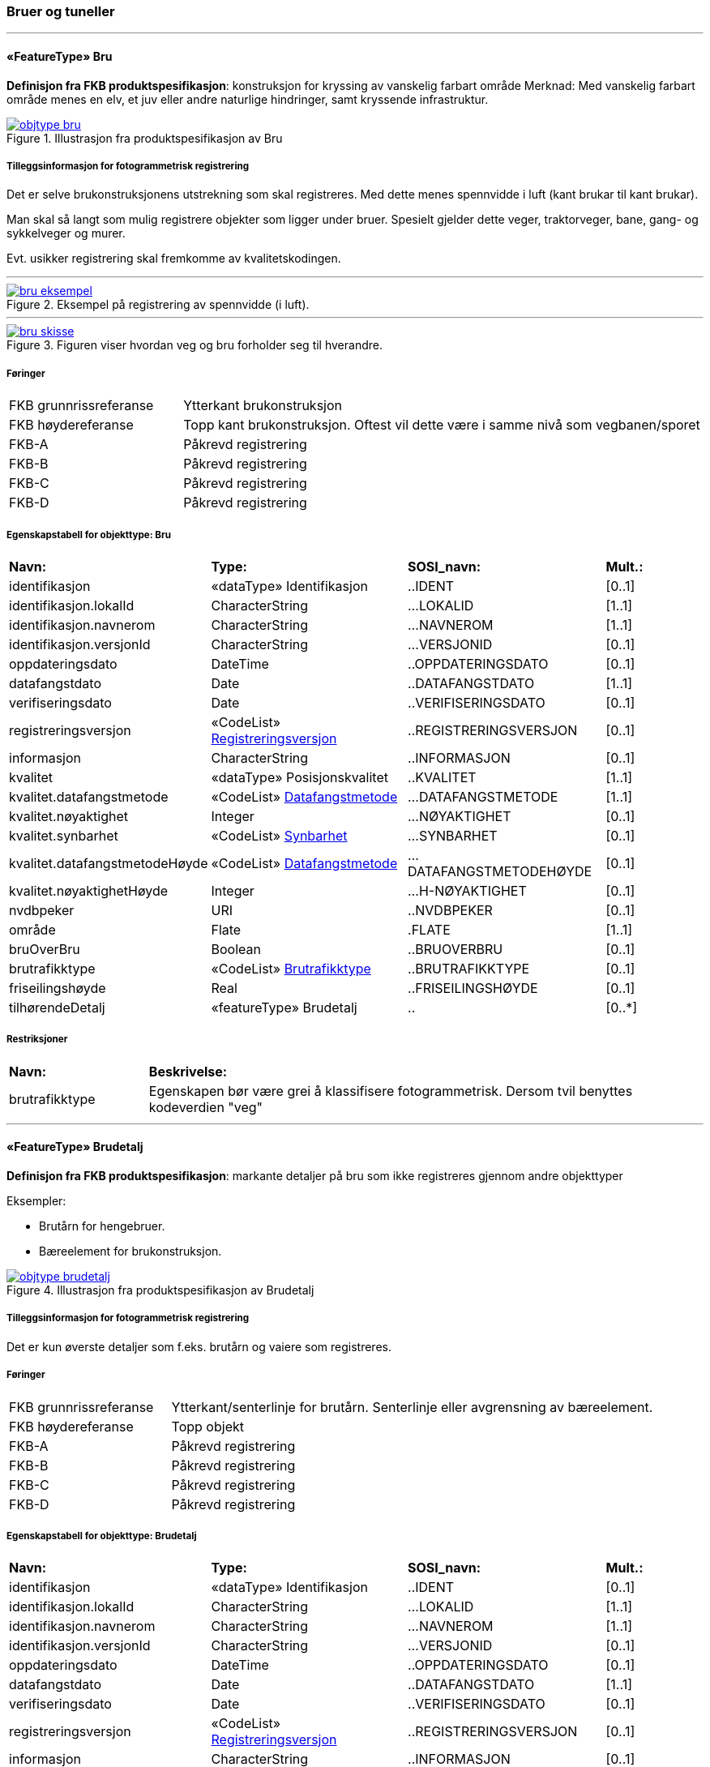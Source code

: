 === Bruer og tuneller
 
<<<
'''
 
[[bru]]
==== «FeatureType» Bru
*Definisjon fra FKB produktspesifikasjon*: konstruksjon for kryssing av vanskelig farbart område
Merknad: Med vanskelig farbart område menes en elv, et juv eller andre naturlige hindringer, samt kryssende infrastruktur.
 
 
.Illustrasjon fra produktspesifikasjon av Bru
image::http://skjema.geonorge.no/SOSI/produktspesifikasjon/FKB-BygnAnlegg/5.0/figurer/objtype_bru.png[link=http://skjema.geonorge.no/SOSI/produktspesifikasjon/FKB-BygnAnlegg/5.0/figurer/objtype_bru.png, Alt="Illustrasjon fra produktspesifikasjon: Bru"]
 
 
===== Tilleggsinformasjon for fotogrammetrisk registrering
Det er selve brukonstruksjonens utstrekning som skal registreres. Med dette menes spennvidde i luft (kant brukar til kant brukar).

Man skal s&#229; langt som mulig registrere objekter som ligger under bruer. Spesielt gjelder dette veger, traktorveger, bane, gang- og sykkelveger og murer. 

Evt. usikker registrering skal fremkomme av kvalitetskodingen.
 
 
'''
.Eksempel på registrering av spennvidde (i luft).
image::figurer/bru_eksempel.png[link=figurer/bru_eksempel.png, Alt="Eksempel på registrering av spennvidde (i luft)."]
 
 
'''
.Figuren viser hvordan veg og bru forholder seg til hverandre.  
image::figurer/bru_skisse.png[link=figurer/bru_skisse.png, Alt="Figuren viser hvordan veg og bru forholder seg til hverandre.  "]
 
 
 
===== Føringer
[cols="25,75"]
|===
|FKB grunnrissreferanse
|Ytterkant brukonstruksjon
 
|FKB høydereferanse
|Topp kant brukonstruksjon. Oftest vil dette være i samme nivå som vegbanen/sporet
 
|FKB-A
|Påkrevd registrering
 
|FKB-B
|Påkrevd registrering
 
|FKB-C
|Påkrevd registrering
 
|FKB-D
|Påkrevd registrering
 
|===
 
 
<<<
 
===== Egenskapstabell for objekttype: Bru
[cols="20,20,20,10"]
|===
|*Navn:* 
|*Type:* 
|*SOSI_navn:* 
|*Mult.:* 
 
|identifikasjon
|«dataType» Identifikasjon
|..IDENT
|[0..1]
 
|identifikasjon.lokalId
|CharacterString
|...LOKALID
|[1..1]
 
|identifikasjon.navnerom
|CharacterString
|...NAVNEROM
|[1..1]
 
|identifikasjon.versjonId
|CharacterString
|...VERSJONID
|[0..1]
 
|oppdateringsdato
|DateTime
|..OPPDATERINGSDATO
|[0..1]
 
|datafangstdato
|Date
|..DATAFANGSTDATO
|[1..1]
 
|verifiseringsdato
|Date
|..VERIFISERINGSDATO
|[0..1]
 
|registreringsversjon
| «CodeList»  https://register.geonorge.no/sosi-kodelister/fkb/generell/5.0/registreringsversjon[Registreringsversjon, window = _blank]
|..REGISTRERINGSVERSJON
|[0..1]
 
|informasjon
|CharacterString
|..INFORMASJON
|[0..1]
 
|kvalitet
|«dataType» Posisjonskvalitet
|..KVALITET
|[1..1]
 
|kvalitet.datafangstmetode
| «CodeList»  https://register.geonorge.no/sosi-kodelister/fkb/generell/5.0/datafangstmetode[Datafangstmetode, window = _blank]
|...DATAFANGSTMETODE
|[1..1]
 
|kvalitet.nøyaktighet
|Integer
|...NØYAKTIGHET
|[0..1]
 
|kvalitet.synbarhet
| «CodeList»  https://register.geonorge.no/sosi-kodelister/fkb/generell/5.0/synbarhet[Synbarhet, window = _blank]
|...SYNBARHET
|[0..1]
 
|kvalitet.datafangstmetodeHøyde
| «CodeList»  https://register.geonorge.no/sosi-kodelister/fkb/generell/5.0/datafangstmetode[Datafangstmetode, window = _blank]
|...DATAFANGSTMETODEHØYDE
|[0..1]
 
|kvalitet.nøyaktighetHøyde
|Integer
|...H-NØYAKTIGHET
|[0..1]
 
|nvdbpeker
|URI
|..NVDBPEKER
|[0..1]
 
|område
|Flate
|.FLATE
|[1..1]
 
|bruOverBru
|Boolean
|..BRUOVERBRU
|[0..1]
 
|brutrafikktype
| «CodeList»  https://register.geonorge.no/sosi-kodelister/fkb/bygnanlegg/5.0/brutrafikktype[Brutrafikktype, window = _blank]
|..BRUTRAFIKKTYPE
|[0..1]
 
|friseilingshøyde
|Real
|..FRISEILINGSHØYDE
|[0..1]
 
|tilhørendeDetalj
|«featureType» Brudetalj
|..
|[0..*]
|===
===== Restriksjoner
[cols="20,80"]
 
|===
|*Navn:* 
|*Beskrivelse:* 
 
|brutrafikktype
|Egenskapen b&#248;r v&#230;re grei &#229; klassifisere fotogrammetrisk. Dersom tvil benyttes kodeverdien "veg"
 
|===
 
<<<
'''
 
[[brudetalj]]
==== «FeatureType» Brudetalj
*Definisjon fra FKB produktspesifikasjon*: markante detaljer p&#229; bru som ikke registreres gjennom andre objekttyper

Eksempler:

- Brut&#229;rn for hengebruer.

- B&#230;reelement for brukonstruksjon.
 
 
.Illustrasjon fra produktspesifikasjon av Brudetalj
image::http://skjema.geonorge.no/SOSI/produktspesifikasjon/FKB-BygnAnlegg/5.0/figurer/objtype_brudetalj.png[link=http://skjema.geonorge.no/SOSI/produktspesifikasjon/FKB-BygnAnlegg/5.0/figurer/objtype_brudetalj.png, Alt="Illustrasjon fra produktspesifikasjon: Brudetalj"]
 
 
===== Tilleggsinformasjon for fotogrammetrisk registrering
Det er kun &#248;verste detaljer som f.eks. brut&#229;rn og vaiere som registreres.
 
 
===== Føringer
[cols="25,75"]
|===
|FKB grunnrissreferanse
|Ytterkant/senterlinje for brutårn. Senterlinje eller avgrensning av bæreelement.
 
|FKB høydereferanse
|Topp objekt
 
|FKB-A
|Påkrevd registrering
 
|FKB-B
|Påkrevd registrering
 
|FKB-C
|Påkrevd registrering
 
|FKB-D
|Påkrevd registrering
 
|===
 
 
<<<
 
===== Egenskapstabell for objekttype: Brudetalj
[cols="20,20,20,10"]
|===
|*Navn:* 
|*Type:* 
|*SOSI_navn:* 
|*Mult.:* 
 
|identifikasjon
|«dataType» Identifikasjon
|..IDENT
|[0..1]
 
|identifikasjon.lokalId
|CharacterString
|...LOKALID
|[1..1]
 
|identifikasjon.navnerom
|CharacterString
|...NAVNEROM
|[1..1]
 
|identifikasjon.versjonId
|CharacterString
|...VERSJONID
|[0..1]
 
|oppdateringsdato
|DateTime
|..OPPDATERINGSDATO
|[0..1]
 
|datafangstdato
|Date
|..DATAFANGSTDATO
|[1..1]
 
|verifiseringsdato
|Date
|..VERIFISERINGSDATO
|[0..1]
 
|registreringsversjon
| «CodeList»  https://register.geonorge.no/sosi-kodelister/fkb/generell/5.0/registreringsversjon[Registreringsversjon, window = _blank]
|..REGISTRERINGSVERSJON
|[0..1]
 
|informasjon
|CharacterString
|..INFORMASJON
|[0..1]
 
|kvalitet
|«dataType» Posisjonskvalitet
|..KVALITET
|[1..1]
 
|kvalitet.datafangstmetode
| «CodeList»  https://register.geonorge.no/sosi-kodelister/fkb/generell/5.0/datafangstmetode[Datafangstmetode, window = _blank]
|...DATAFANGSTMETODE
|[1..1]
 
|kvalitet.nøyaktighet
|Integer
|...NØYAKTIGHET
|[0..1]
 
|kvalitet.synbarhet
| «CodeList»  https://register.geonorge.no/sosi-kodelister/fkb/generell/5.0/synbarhet[Synbarhet, window = _blank]
|...SYNBARHET
|[0..1]
 
|kvalitet.datafangstmetodeHøyde
| «CodeList»  https://register.geonorge.no/sosi-kodelister/fkb/generell/5.0/datafangstmetode[Datafangstmetode, window = _blank]
|...DATAFANGSTMETODEHØYDE
|[0..1]
 
|kvalitet.nøyaktighetHøyde
|Integer
|...H-NØYAKTIGHET
|[0..1]
 
|senterlinje
|Kurve
|.KURVE
|[1..1]
 
|===
 
<<<
'''
 
[[kulvert]]
==== «FeatureType» Kulvert
*Definisjon fra FKB produktspesifikasjon*: gjennomløp på tvers av veg-eller jernbane med overliggende fylling og 1m &lt; lysåpning &lt; 2,5m
 
 
.Illustrasjon fra produktspesifikasjon av Kulvert
image::http://skjema.geonorge.no/SOSI/produktspesifikasjon/FKB-BygnAnlegg/5.0/figurer/objtype_kulvert.png[link=http://skjema.geonorge.no/SOSI/produktspesifikasjon/FKB-BygnAnlegg/5.0/figurer/objtype_kulvert.png, Alt="Illustrasjon fra produktspesifikasjon: Kulvert"]
 
 
===== Tilleggsinformasjon for fotogrammetrisk registrering
Skal etableres som lukket polygon.

Eksempel p&#229; kulvert er jordbruksundergang for dyr.
Inn mot kulvert vil det ofte v&#230;re forst&#248;tningsmur.

Benyttes kun der gjennoml&#248;pet ikke er en del av veg, 
gang/sykkelveg, traktorveg eller sti. Ved gjennoml&#248;p hvor det er 
bygget bru, skal Bruavgrensning benyttes. 

Der hvor gang/sykkelveg, traktorveg eller sti g&#229;r i kulvert under 
veg/jernbane, skal disse objektene kodes med MEDIUM U og kulvert sl&#248;yfes. 
 
 
'''
.Eksempel på registrering av kulvert
image::figurer/kulvert.png[link=figurer/kulvert.png, Alt="Eksempel på registrering av kulvert"]
 
 
 
===== Føringer
[cols="25,75"]
|===
|FKB grunnrissreferanse
|Ende/hjørne av gjennomløp
 
|FKB høydereferanse
|Bunn gjennomløp
 
|FKB-A
|Opsjonell registrering
 
|FKB-B
|Opsjonell registrering
 
|FKB-C
|Registreres ikke
 
|FKB-D
|Registreres ikke
 
|===
 
 
<<<
 
===== Egenskapstabell for objekttype: Kulvert
[cols="20,20,20,10"]
|===
|*Navn:* 
|*Type:* 
|*SOSI_navn:* 
|*Mult.:* 
 
|identifikasjon
|«dataType» Identifikasjon
|..IDENT
|[0..1]
 
|identifikasjon.lokalId
|CharacterString
|...LOKALID
|[1..1]
 
|identifikasjon.navnerom
|CharacterString
|...NAVNEROM
|[1..1]
 
|identifikasjon.versjonId
|CharacterString
|...VERSJONID
|[0..1]
 
|oppdateringsdato
|DateTime
|..OPPDATERINGSDATO
|[0..1]
 
|datafangstdato
|Date
|..DATAFANGSTDATO
|[1..1]
 
|verifiseringsdato
|Date
|..VERIFISERINGSDATO
|[0..1]
 
|registreringsversjon
| «CodeList»  https://register.geonorge.no/sosi-kodelister/fkb/generell/5.0/registreringsversjon[Registreringsversjon, window = _blank]
|..REGISTRERINGSVERSJON
|[0..1]
 
|informasjon
|CharacterString
|..INFORMASJON
|[0..1]
 
|kvalitet
|«dataType» Posisjonskvalitet
|..KVALITET
|[1..1]
 
|kvalitet.datafangstmetode
| «CodeList»  https://register.geonorge.no/sosi-kodelister/fkb/generell/5.0/datafangstmetode[Datafangstmetode, window = _blank]
|...DATAFANGSTMETODE
|[1..1]
 
|kvalitet.nøyaktighet
|Integer
|...NØYAKTIGHET
|[0..1]
 
|kvalitet.synbarhet
| «CodeList»  https://register.geonorge.no/sosi-kodelister/fkb/generell/5.0/synbarhet[Synbarhet, window = _blank]
|...SYNBARHET
|[0..1]
 
|kvalitet.datafangstmetodeHøyde
| «CodeList»  https://register.geonorge.no/sosi-kodelister/fkb/generell/5.0/datafangstmetode[Datafangstmetode, window = _blank]
|...DATAFANGSTMETODEHØYDE
|[0..1]
 
|kvalitet.nøyaktighetHøyde
|Integer
|...H-NØYAKTIGHET
|[0..1]
 
|nvdbpeker
|URI
|..NVDBPEKER
|[0..1]
 
|senterlinje
|Kurve
|.KURVE
|[1..1]
 
|===
 
<<<
'''
 
[[stikkrenne]]
==== «FeatureType» Stikkrenne
*Definisjon fra FKB produktspesifikasjon*: gjennomløp på tvers av veg-eller jernbane med overliggende fylling og 1m &gt; lysåpning
 
 
.Illustrasjon fra produktspesifikasjon av Stikkrenne
image::http://skjema.geonorge.no/SOSI/produktspesifikasjon/FKB-BygnAnlegg/5.0/figurer/objtype_stikkrenne.png[link=http://skjema.geonorge.no/SOSI/produktspesifikasjon/FKB-BygnAnlegg/5.0/figurer/objtype_stikkrenne.png, Alt="Illustrasjon fra produktspesifikasjon: Stikkrenne"]
 
 
===== Tilleggsinformasjon for fotogrammetrisk registrering
Skal registreres som en linje mellom to punkter; ett i hver ende av 
stikkrenna. 

I de tilfellene stikkrenna kun er synlig p&#229; den ene siden 
av vegen/jernbanen kan stikkrenna registreres bare p&#229; ene siden 
(kort linje). Stikkrenne skal ikke registreres som et punkt.

Ved fotogrammetrisk registrering er kun endene av stikkrenna 
synlige. Forl&#248;pet under vegen/jernbanen er ukjent. H&#248;ydereferansen kan v&#230;re usikker
 
 
'''
.Eksempel på registrering av stikkrenne
image::figurer/stikkrenne.png[link=figurer/stikkrenne.png, Alt="Eksempel på registrering av stikkrenne"]
 
 
 
===== Føringer
[cols="25,75"]
|===
|FKB grunnrissreferanse
|Midt ende av innløp og utløp
 
|FKB høydereferanse
|Bunn stikkrenne
 
|FKB-A
|Opsjonell registrering
 
|FKB-B
|Opsjonell registrering
 
|FKB-C
|Registreres ikke
 
|FKB-D
|Registreres ikke
 
|===
 
 
<<<
 
===== Egenskapstabell for objekttype: Stikkrenne
[cols="20,20,20,10"]
|===
|*Navn:* 
|*Type:* 
|*SOSI_navn:* 
|*Mult.:* 
 
|identifikasjon
|«dataType» Identifikasjon
|..IDENT
|[0..1]
 
|identifikasjon.lokalId
|CharacterString
|...LOKALID
|[1..1]
 
|identifikasjon.navnerom
|CharacterString
|...NAVNEROM
|[1..1]
 
|identifikasjon.versjonId
|CharacterString
|...VERSJONID
|[0..1]
 
|oppdateringsdato
|DateTime
|..OPPDATERINGSDATO
|[0..1]
 
|datafangstdato
|Date
|..DATAFANGSTDATO
|[1..1]
 
|verifiseringsdato
|Date
|..VERIFISERINGSDATO
|[0..1]
 
|registreringsversjon
| «CodeList»  https://register.geonorge.no/sosi-kodelister/fkb/generell/5.0/registreringsversjon[Registreringsversjon, window = _blank]
|..REGISTRERINGSVERSJON
|[0..1]
 
|informasjon
|CharacterString
|..INFORMASJON
|[0..1]
 
|kvalitet
|«dataType» Posisjonskvalitet
|..KVALITET
|[1..1]
 
|kvalitet.datafangstmetode
| «CodeList»  https://register.geonorge.no/sosi-kodelister/fkb/generell/5.0/datafangstmetode[Datafangstmetode, window = _blank]
|...DATAFANGSTMETODE
|[1..1]
 
|kvalitet.nøyaktighet
|Integer
|...NØYAKTIGHET
|[0..1]
 
|kvalitet.synbarhet
| «CodeList»  https://register.geonorge.no/sosi-kodelister/fkb/generell/5.0/synbarhet[Synbarhet, window = _blank]
|...SYNBARHET
|[0..1]
 
|kvalitet.datafangstmetodeHøyde
| «CodeList»  https://register.geonorge.no/sosi-kodelister/fkb/generell/5.0/datafangstmetode[Datafangstmetode, window = _blank]
|...DATAFANGSTMETODEHØYDE
|[0..1]
 
|kvalitet.nøyaktighetHøyde
|Integer
|...H-NØYAKTIGHET
|[0..1]
 
|nvdbpeker
|URI
|..NVDBPEKER
|[0..1]
 
|senterlinje
|Kurve
|.KURVE
|[1..1]
 
|===
 
<<<
'''
 
[[tunnelportal]]
==== «FeatureType» Tunnelportal
*Definisjon fra FKB produktspesifikasjon*: spesielt byggverk som sammenbinder tunnel og åpen veg
 
 
.Illustrasjon fra produktspesifikasjon av Tunnelportal
image::http://skjema.geonorge.no/SOSI/produktspesifikasjon/FKB-BygnAnlegg/5.0/figurer/objtype_tunnelportal.png[link=http://skjema.geonorge.no/SOSI/produktspesifikasjon/FKB-BygnAnlegg/5.0/figurer/objtype_tunnelportal.png, Alt="Illustrasjon fra produktspesifikasjon: Tunnelportal"]
 
 
 
'''
.Eksempl på registrering av tunnelportal
image::figurer/tunnelportal.png[link=figurer/tunnelportal.png, Alt="Eksempl på registrering av tunnelportal"]
 
 
 
===== Føringer
[cols="25,75"]
|===
|FKB grunnrissreferanse
|Ytterkant tunnelportal
 
|FKB høydereferanse
|Topp kant tunnelportal
 
|FKB-A
|Påkrevd registrering
 
|FKB-B
|Påkrevd registrering
 
|FKB-C
|Registreres ikke
 
|FKB-D
|Registreres ikke
 
|===
 
 
<<<
 
===== Egenskapstabell for objekttype: Tunnelportal
[cols="20,20,20,10"]
|===
|*Navn:* 
|*Type:* 
|*SOSI_navn:* 
|*Mult.:* 
 
|identifikasjon
|«dataType» Identifikasjon
|..IDENT
|[0..1]
 
|identifikasjon.lokalId
|CharacterString
|...LOKALID
|[1..1]
 
|identifikasjon.navnerom
|CharacterString
|...NAVNEROM
|[1..1]
 
|identifikasjon.versjonId
|CharacterString
|...VERSJONID
|[0..1]
 
|oppdateringsdato
|DateTime
|..OPPDATERINGSDATO
|[0..1]
 
|datafangstdato
|Date
|..DATAFANGSTDATO
|[1..1]
 
|verifiseringsdato
|Date
|..VERIFISERINGSDATO
|[0..1]
 
|registreringsversjon
| «CodeList»  https://register.geonorge.no/sosi-kodelister/fkb/generell/5.0/registreringsversjon[Registreringsversjon, window = _blank]
|..REGISTRERINGSVERSJON
|[0..1]
 
|informasjon
|CharacterString
|..INFORMASJON
|[0..1]
 
|kvalitet
|«dataType» Posisjonskvalitet
|..KVALITET
|[1..1]
 
|kvalitet.datafangstmetode
| «CodeList»  https://register.geonorge.no/sosi-kodelister/fkb/generell/5.0/datafangstmetode[Datafangstmetode, window = _blank]
|...DATAFANGSTMETODE
|[1..1]
 
|kvalitet.nøyaktighet
|Integer
|...NØYAKTIGHET
|[0..1]
 
|kvalitet.synbarhet
| «CodeList»  https://register.geonorge.no/sosi-kodelister/fkb/generell/5.0/synbarhet[Synbarhet, window = _blank]
|...SYNBARHET
|[0..1]
 
|kvalitet.datafangstmetodeHøyde
| «CodeList»  https://register.geonorge.no/sosi-kodelister/fkb/generell/5.0/datafangstmetode[Datafangstmetode, window = _blank]
|...DATAFANGSTMETODEHØYDE
|[0..1]
 
|kvalitet.nøyaktighetHøyde
|Integer
|...H-NØYAKTIGHET
|[0..1]
 
|nvdbpeker
|URI
|..NVDBPEKER
|[0..1]
 
|senterlinje
|Kurve
|.KURVE
|[1..1]
 
|===
=== Bygningsmessige anlegg
 
<<<
'''
 
[[brønn]]
==== «FeatureType» Brønn
*Definisjon fra FKB produktspesifikasjon*: lite bygningsmessig anlegg for uttak av ferskvann
 
 
.Illustrasjon fra produktspesifikasjon av Brønn
image::http://skjema.geonorge.no/SOSI/produktspesifikasjon/FKB-BygnAnlegg/5.0/figurer/objtype_bronn.png[link=http://skjema.geonorge.no/SOSI/produktspesifikasjon/FKB-BygnAnlegg/5.0/figurer/objtype_bronn.png, Alt="Illustrasjon fra produktspesifikasjon: Brønn"]
 
 
===== Tilleggsinformasjon for fotogrammetrisk registrering
Registreres som punkt ved fotogrammetrisk registrering dersom ikke annet er avtalt.
 
 
===== Føringer
[cols="25,75"]
|===
|FKB grunnrissreferanse
|Senter
 
|FKB høydereferanse
|Terrengnivå (HREF FOT) eller ev. topp kant av mur rundt brønn (HREF TOP)
 
|FKB-A
|Påkrevd registrering
 
|FKB-B
|Påkrevd registrering
 
|FKB-C
|Registreres ikke
 
|FKB-D
|Registreres ikke
 
|===
 
 
<<<
 
===== Egenskapstabell for objekttype: Brønn
[cols="20,20,20,10"]
|===
|*Navn:* 
|*Type:* 
|*SOSI_navn:* 
|*Mult.:* 
 
|identifikasjon
|«dataType» Identifikasjon
|..IDENT
|[0..1]
 
|identifikasjon.lokalId
|CharacterString
|...LOKALID
|[1..1]
 
|identifikasjon.navnerom
|CharacterString
|...NAVNEROM
|[1..1]
 
|identifikasjon.versjonId
|CharacterString
|...VERSJONID
|[0..1]
 
|oppdateringsdato
|DateTime
|..OPPDATERINGSDATO
|[0..1]
 
|datafangstdato
|Date
|..DATAFANGSTDATO
|[1..1]
 
|verifiseringsdato
|Date
|..VERIFISERINGSDATO
|[0..1]
 
|registreringsversjon
| «CodeList»  https://register.geonorge.no/sosi-kodelister/fkb/generell/5.0/registreringsversjon[Registreringsversjon, window = _blank]
|..REGISTRERINGSVERSJON
|[0..1]
 
|informasjon
|CharacterString
|..INFORMASJON
|[0..1]
 
|kvalitet
|«dataType» Posisjonskvalitet
|..KVALITET
|[1..1]
 
|kvalitet.datafangstmetode
| «CodeList»  https://register.geonorge.no/sosi-kodelister/fkb/generell/5.0/datafangstmetode[Datafangstmetode, window = _blank]
|...DATAFANGSTMETODE
|[1..1]
 
|kvalitet.nøyaktighet
|Integer
|...NØYAKTIGHET
|[0..1]
 
|kvalitet.synbarhet
| «CodeList»  https://register.geonorge.no/sosi-kodelister/fkb/generell/5.0/synbarhet[Synbarhet, window = _blank]
|...SYNBARHET
|[0..1]
 
|kvalitet.datafangstmetodeHøyde
| «CodeList»  https://register.geonorge.no/sosi-kodelister/fkb/generell/5.0/datafangstmetode[Datafangstmetode, window = _blank]
|...DATAFANGSTMETODEHØYDE
|[0..1]
 
|kvalitet.nøyaktighetHøyde
|Integer
|...H-NØYAKTIGHET
|[0..1]
 
|område
|Flate
|.FLATE
|[0..1]
 
|posisjon
|Punkt
|.PUNKT
|[0..1]
 
|høydereferanse
| «CodeList»  https://register.geonorge.no/sosi-kodelister/fkb/generell/5.0/hoydereferanse[Høydereferanse, window = _blank]
|..HREF
|[1..1]
 
|===
 
<<<
'''
 
[[flaggstang]]
==== «FeatureType» Flaggstang
*Definisjon fra FKB produktspesifikasjon*: lang rett stang for heising av flagg
 
 
.Illustrasjon fra produktspesifikasjon av Flaggstang
image::http://skjema.geonorge.no/SOSI/produktspesifikasjon/FKB-BygnAnlegg/5.0/figurer/objtype_flaggstang.png[link=http://skjema.geonorge.no/SOSI/produktspesifikasjon/FKB-BygnAnlegg/5.0/figurer/objtype_flaggstang.png, Alt="Illustrasjon fra produktspesifikasjon: Flaggstang"]
 
 
 
===== Føringer
[cols="25,75"]
|===
|FKB grunnrissreferanse
|Senter
 
|FKB høydereferanse
|Topp flaggstang
 
|FKB-A
|Påkrevd registrering
 
|FKB-B
|Påkrevd registrering
 
|FKB-C
|Registreres ikke
 
|FKB-D
|Registreres ikke
 
|===
 
 
<<<
 
===== Egenskapstabell for objekttype: Flaggstang
[cols="20,20,20,10"]
|===
|*Navn:* 
|*Type:* 
|*SOSI_navn:* 
|*Mult.:* 
 
|identifikasjon
|«dataType» Identifikasjon
|..IDENT
|[0..1]
 
|identifikasjon.lokalId
|CharacterString
|...LOKALID
|[1..1]
 
|identifikasjon.navnerom
|CharacterString
|...NAVNEROM
|[1..1]
 
|identifikasjon.versjonId
|CharacterString
|...VERSJONID
|[0..1]
 
|oppdateringsdato
|DateTime
|..OPPDATERINGSDATO
|[0..1]
 
|datafangstdato
|Date
|..DATAFANGSTDATO
|[1..1]
 
|verifiseringsdato
|Date
|..VERIFISERINGSDATO
|[0..1]
 
|registreringsversjon
| «CodeList»  https://register.geonorge.no/sosi-kodelister/fkb/generell/5.0/registreringsversjon[Registreringsversjon, window = _blank]
|..REGISTRERINGSVERSJON
|[0..1]
 
|informasjon
|CharacterString
|..INFORMASJON
|[0..1]
 
|kvalitet
|«dataType» Posisjonskvalitet
|..KVALITET
|[1..1]
 
|kvalitet.datafangstmetode
| «CodeList»  https://register.geonorge.no/sosi-kodelister/fkb/generell/5.0/datafangstmetode[Datafangstmetode, window = _blank]
|...DATAFANGSTMETODE
|[1..1]
 
|kvalitet.nøyaktighet
|Integer
|...NØYAKTIGHET
|[0..1]
 
|kvalitet.synbarhet
| «CodeList»  https://register.geonorge.no/sosi-kodelister/fkb/generell/5.0/synbarhet[Synbarhet, window = _blank]
|...SYNBARHET
|[0..1]
 
|kvalitet.datafangstmetodeHøyde
| «CodeList»  https://register.geonorge.no/sosi-kodelister/fkb/generell/5.0/datafangstmetode[Datafangstmetode, window = _blank]
|...DATAFANGSTMETODEHØYDE
|[0..1]
 
|kvalitet.nøyaktighetHøyde
|Integer
|...H-NØYAKTIGHET
|[0..1]
 
|posisjon
|Punkt
|.PUNKT
|[1..1]
 
|høydereferanse
| «CodeList»  https://register.geonorge.no/sosi-kodelister/fkb/generell/5.0/hoydereferanse[Høydereferanse, window = _blank]
|..HREF
|[1..1]
 
|medium
| «CodeList»  https://register.geonorge.no/sosi-kodelister/fkb/generell/5.0/medium[Medium, window = _blank]
|..MEDIUM
|[1..1]
 
|===
 
<<<
'''
 
[[fundament]]
==== «FeatureType» Fundament
*Definisjon fra FKB produktspesifikasjon*: støpt underlag for frittstående konstruksjoner 
Merknad: Selve konstruksjonen oppå fundamentet og dens funksjon vil eventuelt  være beskrevet som en node i nettverket den er en del av.
Eksempel: Stolper og master
 
 
.Illustrasjon fra produktspesifikasjon av Fundament
image::http://skjema.geonorge.no/SOSI/produktspesifikasjon/FKB-BygnAnlegg/5.0/figurer/objtype_fundament.png[link=http://skjema.geonorge.no/SOSI/produktspesifikasjon/FKB-BygnAnlegg/5.0/figurer/objtype_fundament.png, Alt="Illustrasjon fra produktspesifikasjon: Fundament"]
 
 
===== Tilleggsinformasjon for fotogrammetrisk registrering
Omfatter det st&#248;pte underlaget for frittst&#229;ende konstruksjoner. For eksempel fundamenter for Bru.

Dersom deler av kanten har d&#229;rlig innsyn angis dette ved kvalitetskoding p&#229; objektet.
 
 
===== Føringer
[cols="25,75"]
|===
|FKB grunnrissreferanse
|Ytterkant fundament
 
|FKB høydereferanse
|Topp fundament. Ved registrering av topp fundament skal alle knekklinjer og høydesprang over 0,5m registreres
 
|FKB-A minstestørrelse
|Fundamenter med areal større enn 6m2
 
|FKB-B minstestørrelse
|Fundamenter med areal større enn 6m2
 
|FKB-C minstestørrelse
|Fundamenter med areal større enn 40m2
 
|FKB-D minstestørrelse
|Fundamenter med areal større enn 40m2
 
|FKB-A
|Påkrevd registrering
 
|FKB-B
|Påkrevd registrering
 
|FKB-C
|Påkrevd registrering
 
|FKB-D
|Påkrevd registrering
 
|===
 
 
<<<
 
===== Egenskapstabell for objekttype: Fundament
[cols="20,20,20,10"]
|===
|*Navn:* 
|*Type:* 
|*SOSI_navn:* 
|*Mult.:* 
 
|identifikasjon
|«dataType» Identifikasjon
|..IDENT
|[0..1]
 
|identifikasjon.lokalId
|CharacterString
|...LOKALID
|[1..1]
 
|identifikasjon.navnerom
|CharacterString
|...NAVNEROM
|[1..1]
 
|identifikasjon.versjonId
|CharacterString
|...VERSJONID
|[0..1]
 
|oppdateringsdato
|DateTime
|..OPPDATERINGSDATO
|[0..1]
 
|datafangstdato
|Date
|..DATAFANGSTDATO
|[1..1]
 
|verifiseringsdato
|Date
|..VERIFISERINGSDATO
|[0..1]
 
|registreringsversjon
| «CodeList»  https://register.geonorge.no/sosi-kodelister/fkb/generell/5.0/registreringsversjon[Registreringsversjon, window = _blank]
|..REGISTRERINGSVERSJON
|[0..1]
 
|informasjon
|CharacterString
|..INFORMASJON
|[0..1]
 
|kvalitet
|«dataType» Posisjonskvalitet
|..KVALITET
|[1..1]
 
|kvalitet.datafangstmetode
| «CodeList»  https://register.geonorge.no/sosi-kodelister/fkb/generell/5.0/datafangstmetode[Datafangstmetode, window = _blank]
|...DATAFANGSTMETODE
|[1..1]
 
|kvalitet.nøyaktighet
|Integer
|...NØYAKTIGHET
|[0..1]
 
|kvalitet.synbarhet
| «CodeList»  https://register.geonorge.no/sosi-kodelister/fkb/generell/5.0/synbarhet[Synbarhet, window = _blank]
|...SYNBARHET
|[0..1]
 
|kvalitet.datafangstmetodeHøyde
| «CodeList»  https://register.geonorge.no/sosi-kodelister/fkb/generell/5.0/datafangstmetode[Datafangstmetode, window = _blank]
|...DATAFANGSTMETODEHØYDE
|[0..1]
 
|kvalitet.nøyaktighetHøyde
|Integer
|...H-NØYAKTIGHET
|[0..1]
 
|område
|Flate
|.FLATE
|[1..1]
 
|medium
| «CodeList»  https://register.geonorge.no/sosi-kodelister/fkb/generell/5.0/medium[Medium, window = _blank]
|..MEDIUM
|[1..1]
 
|===
 
<<<
'''
 
[[parkdetalj]]
==== «FeatureType» Parkdetalj
*Definisjon fra FKB produktspesifikasjon*: detalj i parkmessig omr&#229;de

Merknad:
Omfatter detaljer som f.eks. bauter, statuer, fontener, basseng, lekeapparater og sandkasser. Registreres som punkt- eller flategeometri.
 
 
.Illustrasjon fra produktspesifikasjon av Parkdetalj
image::http://skjema.geonorge.no/SOSI/produktspesifikasjon/FKB-BygnAnlegg/5.0/figurer/objtype_parkdetalj.png[link=http://skjema.geonorge.no/SOSI/produktspesifikasjon/FKB-BygnAnlegg/5.0/figurer/objtype_parkdetalj.png, Alt="Illustrasjon fra produktspesifikasjon: Parkdetalj"]
 
 
===== Tilleggsinformasjon for fotogrammetrisk registrering
Parkdetalj kan registreres b&#229;de som flate (omriss av objekt med HREF FOT) eller punkt (HREF TOP). Ved registrering av parkdetalj skal alltid parkdetaljtype klassifiseres.

Parkdetaljer kan/b&#248;r ofte kompletteres med andre objekttyper som gjerder, murer, BeskrivendeHjelplinjeAnlegg etc.

 
 
===== Føringer
[cols="25,75"]
|===
|FKB grunnrissreferanse
|Ytterkant objekt eller ev. senter objekt
 
|FKB høydereferanse
|Topp objekt (HREF TOP) registreres som hovedregel
 
|FKB-A
|Opsjonell registrering
 
|FKB-B
|Opsjonell registrering
 
|FKB-C
|Registreres ikke
 
|FKB-D
|Registreres ikke
 
|===
 
 
<<<
 
===== Egenskapstabell for objekttype: Parkdetalj
[cols="20,20,20,10"]
|===
|*Navn:* 
|*Type:* 
|*SOSI_navn:* 
|*Mult.:* 
 
|identifikasjon
|«dataType» Identifikasjon
|..IDENT
|[0..1]
 
|identifikasjon.lokalId
|CharacterString
|...LOKALID
|[1..1]
 
|identifikasjon.navnerom
|CharacterString
|...NAVNEROM
|[1..1]
 
|identifikasjon.versjonId
|CharacterString
|...VERSJONID
|[0..1]
 
|oppdateringsdato
|DateTime
|..OPPDATERINGSDATO
|[0..1]
 
|datafangstdato
|Date
|..DATAFANGSTDATO
|[1..1]
 
|verifiseringsdato
|Date
|..VERIFISERINGSDATO
|[0..1]
 
|registreringsversjon
| «CodeList»  https://register.geonorge.no/sosi-kodelister/fkb/generell/5.0/registreringsversjon[Registreringsversjon, window = _blank]
|..REGISTRERINGSVERSJON
|[0..1]
 
|informasjon
|CharacterString
|..INFORMASJON
|[0..1]
 
|kvalitet
|«dataType» Posisjonskvalitet
|..KVALITET
|[1..1]
 
|kvalitet.datafangstmetode
| «CodeList»  https://register.geonorge.no/sosi-kodelister/fkb/generell/5.0/datafangstmetode[Datafangstmetode, window = _blank]
|...DATAFANGSTMETODE
|[1..1]
 
|kvalitet.nøyaktighet
|Integer
|...NØYAKTIGHET
|[0..1]
 
|kvalitet.synbarhet
| «CodeList»  https://register.geonorge.no/sosi-kodelister/fkb/generell/5.0/synbarhet[Synbarhet, window = _blank]
|...SYNBARHET
|[0..1]
 
|kvalitet.datafangstmetodeHøyde
| «CodeList»  https://register.geonorge.no/sosi-kodelister/fkb/generell/5.0/datafangstmetode[Datafangstmetode, window = _blank]
|...DATAFANGSTMETODEHØYDE
|[0..1]
 
|kvalitet.nøyaktighetHøyde
|Integer
|...H-NØYAKTIGHET
|[0..1]
 
|posisjon
|Punkt
|.PUNKT
|[0..1]
 
|område
|Flate
|.FLATE
|[0..1]
 
|høydereferanse
| «CodeList»  https://register.geonorge.no/sosi-kodelister/fkb/generell/5.0/hoydereferanse[Høydereferanse, window = _blank]
|..HREF
|[1..1]
 
|parkdetaljtype
| «CodeList»  https://register.geonorge.no/sosi-kodelister/fkb/bygnanlegg/5.0/parkdetaljtype[Parkdetaljtype, window = _blank]
|..PARKDETALJTYPE
|[1..1]
 
|eksternpeker
|URI
|..EKSTERNPEKER
|[0..1]
 
|===
===== Presiseringer til beskrivelsen av kodelistekoder
Figurer og skisser knyttet til bruk av bestemte kodelister og koder.
 
===== Parkdetaljtype - Kodenavn: Basseng
*Definisjon:* Basseng, fontene eller annen type vannanlegg i parken.    Registreres som flateobjekt. Avgrensning av basseng f&#248;lger bassengkant/vannkant i grunnriss og h&#248;yde.  
 
.Eksempel på basseng/fontene som kan registeres som parkdetalj
image::figurer/basseng.png[link=figurer/basseng.png, Alt="Eksempel på basseng/fontene som kan registeres som parkdetalj"]
 
===== Parkdetaljtype - Kodenavn: Bauta
*Definisjon:* bauta, statue, skulptur eller annen type monoment. Registreres som punkt-geometri.    Hvis fundament er betydelig kan omriss med href Fot registreres som objekttype Fundament.
 
.Eksempel på statue registreres som punkt med HREF TOP
image::figurer/bauta.png[link=figurer/bauta.png, Alt="Eksempel på statue registreres som punkt med HREF TOP"]
 
===== Parkdetaljtype - Kodenavn: Lekeapparat
*Definisjon:* St&#248;rre lekeapparater registreres som flate med HREF FOT for omrisset av konstruksjonen/utstrekning av gummiunderlag, etc.
 
.Ekspempel på stort lekeapparat i park
image::figurer/lekeapparat.png[link=figurer/lekeapparat.png, Alt="Ekspempel på stort lekeapparat i park"]
 
===== Parkdetaljtype - Kodenavn: Sandkasse
*Definisjon:* Registreres som flateobjekt.    Mindre lekeapparater inne i sandkasser registreres ikke
 
.Eksempel på registrering av sandkasser
image::figurer/sandkasse.png[link=figurer/sandkasse.png, Alt="Eksempel på registrering av sandkasser"]
 
 
<<<
'''
 
[[pipe]]
==== «FeatureType» Pipe
*Definisjon fra FKB produktspesifikasjon*: frittstående rørformete innretninger for transport av avgasser
 
 
.Illustrasjon fra produktspesifikasjon av Pipe
image::http://skjema.geonorge.no/SOSI/produktspesifikasjon/FKB-BygnAnlegg/5.0/figurer/objtype_pipe.png[link=http://skjema.geonorge.no/SOSI/produktspesifikasjon/FKB-BygnAnlegg/5.0/figurer/objtype_pipe.png, Alt="Illustrasjon fra produktspesifikasjon: Pipe"]
 
 
===== Tilleggsinformasjon for fotogrammetrisk registrering
Omfatter frittst&#229;ende r&#248;rformede innretninger for transport av 
avgasser. 

Piper registreres fortrinnsvis med flategeometri. Piper der areal i toppen av pipa er under 1m2 kan registreres som punkter.

Dersom pipa er rund, skal det registreres eller genereres 
tilstrekkelig tett med punkter slik at pipa synes jevnt rund n&#229;r den 
plottes. 

For piper med skr&#229; vegger, registreres "Kant ved bakken" som BeskrivendeHjelpelinjeAnlegg.
 
 
===== Føringer
[cols="25,75"]
|===
|FKB grunnrissreferanse
|Topp ytterkant pipe (senter pipe ved punktgeometri)
 
|FKB høydereferanse
|Topp ytterkant pipe
 
|FKB-A minstestørrelse
|Piper høyere enn 5m
 
|FKB-B minstestørrelse
|Piper høyere enn 5m
 
|FKB-C minstestørrelse
|Piper høyere enn 10m
 
|FKB-D minstestørrelse
|Piper høyere enn 10m
 
|FKB-A
|Påkrevd registrering
 
|FKB-B
|Påkrevd registrering
 
|FKB-C
|Påkrevd registrering
 
|FKB-D
|Påkrevd registrering
 
|===
 
 
<<<
 
===== Egenskapstabell for objekttype: Pipe
[cols="20,20,20,10"]
|===
|*Navn:* 
|*Type:* 
|*SOSI_navn:* 
|*Mult.:* 
 
|identifikasjon
|«dataType» Identifikasjon
|..IDENT
|[0..1]
 
|identifikasjon.lokalId
|CharacterString
|...LOKALID
|[1..1]
 
|identifikasjon.navnerom
|CharacterString
|...NAVNEROM
|[1..1]
 
|identifikasjon.versjonId
|CharacterString
|...VERSJONID
|[0..1]
 
|oppdateringsdato
|DateTime
|..OPPDATERINGSDATO
|[0..1]
 
|datafangstdato
|Date
|..DATAFANGSTDATO
|[1..1]
 
|verifiseringsdato
|Date
|..VERIFISERINGSDATO
|[0..1]
 
|registreringsversjon
| «CodeList»  https://register.geonorge.no/sosi-kodelister/fkb/generell/5.0/registreringsversjon[Registreringsversjon, window = _blank]
|..REGISTRERINGSVERSJON
|[0..1]
 
|informasjon
|CharacterString
|..INFORMASJON
|[0..1]
 
|kvalitet
|«dataType» Posisjonskvalitet
|..KVALITET
|[1..1]
 
|kvalitet.datafangstmetode
| «CodeList»  https://register.geonorge.no/sosi-kodelister/fkb/generell/5.0/datafangstmetode[Datafangstmetode, window = _blank]
|...DATAFANGSTMETODE
|[1..1]
 
|kvalitet.nøyaktighet
|Integer
|...NØYAKTIGHET
|[0..1]
 
|kvalitet.synbarhet
| «CodeList»  https://register.geonorge.no/sosi-kodelister/fkb/generell/5.0/synbarhet[Synbarhet, window = _blank]
|...SYNBARHET
|[0..1]
 
|kvalitet.datafangstmetodeHøyde
| «CodeList»  https://register.geonorge.no/sosi-kodelister/fkb/generell/5.0/datafangstmetode[Datafangstmetode, window = _blank]
|...DATAFANGSTMETODEHØYDE
|[0..1]
 
|kvalitet.nøyaktighetHøyde
|Integer
|...H-NØYAKTIGHET
|[0..1]
 
|nrlpeker
|URI
|..NRLPEKER
|[0..1]
 
|posisjon
|Punkt
|.PUNKT
|[0..1]
 
|område
|Flate
|.FLATE
|[0..1]
 
|høydereferanse
| «CodeList»  https://register.geonorge.no/sosi-kodelister/fkb/generell/5.0/hoydereferanse[Høydereferanse, window = _blank]
|..HREF
|[1..1]
 
|===
 
<<<
'''
 
[[søppelbeholder]]
==== «FeatureType» Søppelbeholder
*Definisjon fra FKB produktspesifikasjon*: St&#248;rre tank eller annen type beholder for s&#248;ppel
 
 
.Illustrasjon fra produktspesifikasjon av Søppelbeholder
image::http://skjema.geonorge.no/SOSI/produktspesifikasjon/FKB-BygnAnlegg/5.0/figurer/objtype_soppelbeholder.png[link=http://skjema.geonorge.no/SOSI/produktspesifikasjon/FKB-BygnAnlegg/5.0/figurer/objtype_soppelbeholder.png, Alt="Illustrasjon fra produktspesifikasjon: Søppelbeholder"]
 
 
===== Tilleggsinformasjon for fotogrammetrisk registrering
Registreres som punktobjekter ved fotogrammetrisk registrering dersom ikke annet er avtalt.
 
 
===== Føringer
[cols="25,75"]
|===
|FKB grunnrissreferanse
|Senter søppelbeholder
 
|FKB høydereferanse
|Topp søppelbeholder
 
|FKB-A
|Opsjonell registrering
 
|FKB-B
|Opsjonell registrering
 
|FKB-C
|Registreres ikke
 
|FKB-D
|Registreres ikke
 
|===
 
 
<<<
 
===== Egenskapstabell for objekttype: Søppelbeholder
[cols="20,20,20,10"]
|===
|*Navn:* 
|*Type:* 
|*SOSI_navn:* 
|*Mult.:* 
 
|identifikasjon
|«dataType» Identifikasjon
|..IDENT
|[0..1]
 
|identifikasjon.lokalId
|CharacterString
|...LOKALID
|[1..1]
 
|identifikasjon.navnerom
|CharacterString
|...NAVNEROM
|[1..1]
 
|identifikasjon.versjonId
|CharacterString
|...VERSJONID
|[0..1]
 
|oppdateringsdato
|DateTime
|..OPPDATERINGSDATO
|[0..1]
 
|datafangstdato
|Date
|..DATAFANGSTDATO
|[1..1]
 
|verifiseringsdato
|Date
|..VERIFISERINGSDATO
|[0..1]
 
|registreringsversjon
| «CodeList»  https://register.geonorge.no/sosi-kodelister/fkb/generell/5.0/registreringsversjon[Registreringsversjon, window = _blank]
|..REGISTRERINGSVERSJON
|[0..1]
 
|informasjon
|CharacterString
|..INFORMASJON
|[0..1]
 
|kvalitet
|«dataType» Posisjonskvalitet
|..KVALITET
|[1..1]
 
|kvalitet.datafangstmetode
| «CodeList»  https://register.geonorge.no/sosi-kodelister/fkb/generell/5.0/datafangstmetode[Datafangstmetode, window = _blank]
|...DATAFANGSTMETODE
|[1..1]
 
|kvalitet.nøyaktighet
|Integer
|...NØYAKTIGHET
|[0..1]
 
|kvalitet.synbarhet
| «CodeList»  https://register.geonorge.no/sosi-kodelister/fkb/generell/5.0/synbarhet[Synbarhet, window = _blank]
|...SYNBARHET
|[0..1]
 
|kvalitet.datafangstmetodeHøyde
| «CodeList»  https://register.geonorge.no/sosi-kodelister/fkb/generell/5.0/datafangstmetode[Datafangstmetode, window = _blank]
|...DATAFANGSTMETODEHØYDE
|[0..1]
 
|kvalitet.nøyaktighetHøyde
|Integer
|...H-NØYAKTIGHET
|[0..1]
 
|posisjon
|Punkt
|.PUNKT
|[0..1]
 
|område
|Flate
|.FLATE
|[0..1]
 
|medium
| «CodeList»  https://register.geonorge.no/sosi-kodelister/fkb/generell/5.0/medium[Medium, window = _blank]
|..MEDIUM
|[1..1]
 
|høydereferanse
| «CodeList»  https://register.geonorge.no/sosi-kodelister/fkb/generell/5.0/hoydereferanse[Høydereferanse, window = _blank]
|..HREF
|[1..1]
 
|eksternpeker
|URI
|..EKSTERNPEKER
|[1..1]
 
|===
 
<<<
'''
 
[[tank]]
==== «FeatureType» Tank
*Definisjon fra FKB produktspesifikasjon*: lukkede kar for oppbevaring av gass eller væsker som ikke er registrert som bygning
 
 
.Illustrasjon fra produktspesifikasjon av Tank
image::http://skjema.geonorge.no/SOSI/produktspesifikasjon/FKB-BygnAnlegg/5.0/figurer/objtype_tank.png[link=http://skjema.geonorge.no/SOSI/produktspesifikasjon/FKB-BygnAnlegg/5.0/figurer/objtype_tank.png, Alt="Illustrasjon fra produktspesifikasjon: Tank"]
 
 
===== Tilleggsinformasjon for fotogrammetrisk registrering
Tank registreres med flategeometri ved fotogrammetrisk registrering.

Brukes for &#229; beskrive omriss av lukkede kar for oppbevaring av gass eller v&#230;ske n&#229;r tanken ikke er registrert som "Bygning". Inkluderer ogs&#229; vannt&#229;rn og lagringsrom for f&#244;r og korn (tidligere objekttype Silo).

Dersom tanken er rund, skal det registreres eller genereres tilstrekkelig tett med punkter slik at tanken synes jevnt rund n&#229;r 
den plottes. Tanken skal alltid lukkes. Det er lov &#229; generere ett eller 
flere punkter for &#229; lukke tanken.

N&#229;r det er flere tanker tett inntil hverandre skal de registreres som et
sammenhengende polygon, dersom det samlede arealet overstiger 
minstem&#229;l.
 
 
'''
.Registrering av liggende tanker med skrå vegger.
image::figurer/tank.png[link=figurer/tank.png, Alt="Registrering av liggende tanker med skrå vegger."]
 
 
'''
.Når det er flere tanker ved siden av hverandre skal de registreres som et sammenhengende polygon, dersom det samlede arealet overstiger minstemål. Underste bilde viser tre tanker (hver enkelte Tank under minstemål) som skal registreres sammenhengende ettersom det samlede arealet overstiger minstemål.
image::figurer/tank_flere.png[link=figurer/tank_flere.png, Alt="Når det er flere tanker ved siden av hverandre skal de registreres som et sammenhengende polygon, dersom det samlede arealet overstiger minstemål. Underste bilde viser tre tanker (hver enkelte Tank under minstemål) som skal registreres sammenhengende ettersom det samlede arealet overstiger minstemål."]
 
 
 
===== Føringer
[cols="25,75"]
|===
|FKB grunnrissreferanse
|Ytterkant av tank (største omkrets)
 
|FKB høydereferanse
|Tankens største høyde (HREF TOP)
 
|FKB-A minstestørrelse
|Areal større enn 6m2
 
|FKB-A
|Påkrevd registrering
 
|FKB-B
|Påkrevd registrering
 
|FKB-C
|Påkrevd registrering
 
|FKB-D
|Påkrevd registrering
 
|===
 
 
<<<
 
===== Egenskapstabell for objekttype: Tank
[cols="20,20,20,10"]
|===
|*Navn:* 
|*Type:* 
|*SOSI_navn:* 
|*Mult.:* 
 
|identifikasjon
|«dataType» Identifikasjon
|..IDENT
|[0..1]
 
|identifikasjon.lokalId
|CharacterString
|...LOKALID
|[1..1]
 
|identifikasjon.navnerom
|CharacterString
|...NAVNEROM
|[1..1]
 
|identifikasjon.versjonId
|CharacterString
|...VERSJONID
|[0..1]
 
|oppdateringsdato
|DateTime
|..OPPDATERINGSDATO
|[0..1]
 
|datafangstdato
|Date
|..DATAFANGSTDATO
|[1..1]
 
|verifiseringsdato
|Date
|..VERIFISERINGSDATO
|[0..1]
 
|registreringsversjon
| «CodeList»  https://register.geonorge.no/sosi-kodelister/fkb/generell/5.0/registreringsversjon[Registreringsversjon, window = _blank]
|..REGISTRERINGSVERSJON
|[0..1]
 
|informasjon
|CharacterString
|..INFORMASJON
|[0..1]
 
|kvalitet
|«dataType» Posisjonskvalitet
|..KVALITET
|[1..1]
 
|kvalitet.datafangstmetode
| «CodeList»  https://register.geonorge.no/sosi-kodelister/fkb/generell/5.0/datafangstmetode[Datafangstmetode, window = _blank]
|...DATAFANGSTMETODE
|[1..1]
 
|kvalitet.nøyaktighet
|Integer
|...NØYAKTIGHET
|[0..1]
 
|kvalitet.synbarhet
| «CodeList»  https://register.geonorge.no/sosi-kodelister/fkb/generell/5.0/synbarhet[Synbarhet, window = _blank]
|...SYNBARHET
|[0..1]
 
|kvalitet.datafangstmetodeHøyde
| «CodeList»  https://register.geonorge.no/sosi-kodelister/fkb/generell/5.0/datafangstmetode[Datafangstmetode, window = _blank]
|...DATAFANGSTMETODEHØYDE
|[0..1]
 
|kvalitet.nøyaktighetHøyde
|Integer
|...H-NØYAKTIGHET
|[0..1]
 
|nrlpeker
|URI
|..NRLPEKER
|[0..1]
 
|posisjon
|Punkt
|.PUNKT
|[0..1]
 
|område
|Flate
|.FLATE
|[0..1]
 
|medium
| «CodeList»  https://register.geonorge.no/sosi-kodelister/fkb/generell/5.0/medium[Medium, window = _blank]
|..MEDIUM
|[1..1]
 
|===
 
<<<
'''
 
[[tårn]]
==== «FeatureType» Tårn
*Definisjon fra FKB produktspesifikasjon*: h&#248;y bygningsmessig konstruksjon hvor h&#248;yden er stor i forhold til bygningens areal i grunnplanet
Merknad: Omfatter alle t&#229;rn med unntak av de som er registrert i matrikkelen og de som har en mer spesifisert beskrivelse- som f.eks tank. 
Eksempel: M&#229;let&#229;rn og stupet&#229;rn
 
 
.Illustrasjon fra produktspesifikasjon av Tårn
image::http://skjema.geonorge.no/SOSI/produktspesifikasjon/FKB-BygnAnlegg/5.0/figurer/objtype_tarn.png[link=http://skjema.geonorge.no/SOSI/produktspesifikasjon/FKB-BygnAnlegg/5.0/figurer/objtype_tarn.png, Alt="Illustrasjon fra produktspesifikasjon: Tårn"]
 
 
===== Tilleggsinformasjon for fotogrammetrisk registrering
Omfatter alle t&#229;rn med unntak av de t&#229;rn som har en mer spesifisert beskrivelse, som f.eks. Tank. Eksempel p&#229; t&#229;rn er m&#229;let&#229;rn, stupet&#229;rn og t&#229;rn for telekommunikasjon. Vannt&#229;rn kodes som Tank.

For t&#229;rn med loddrette vegger, registreres "Ytterkant av t&#229;rn/Topp ytterkant t&#229;rn". For t&#229;rn med skr&#229; vegger, registreres i tillegg registreres "Kant ved bakken" som BeskrivendeHjelpelinjeAnlegg.  

Dersom t&#229;rnet st&#229;r p&#229; markerte bein, kan disse registreres som fundament.
 
 
===== Føringer
[cols="25,75"]
|===
|FKB grunnrissreferanse
|Topp ytterkant tårn
 
|FKB høydereferanse
|Topp ytterkant tårn
 
|FKB-A minstestørrelse
|Høyde større enn 5m
 
|FKB-B minstestørrelse
|Høyde større enn 5m
 
|FKB-C minstestørrelse
|Høyde større enn 10m
 
|FKB-D minstestørrelse
|Høyde større enn 10m
 
|FKB-A
|Påkrevd registrering
 
|FKB-B
|Påkrevd registrering
 
|FKB-C
|Påkrevd registrering
 
|FKB-D
|Påkrevd registrering
 
|===
 
 
<<<
 
===== Egenskapstabell for objekttype: Tårn
[cols="20,20,20,10"]
|===
|*Navn:* 
|*Type:* 
|*SOSI_navn:* 
|*Mult.:* 
 
|identifikasjon
|«dataType» Identifikasjon
|..IDENT
|[0..1]
 
|identifikasjon.lokalId
|CharacterString
|...LOKALID
|[1..1]
 
|identifikasjon.navnerom
|CharacterString
|...NAVNEROM
|[1..1]
 
|identifikasjon.versjonId
|CharacterString
|...VERSJONID
|[0..1]
 
|oppdateringsdato
|DateTime
|..OPPDATERINGSDATO
|[0..1]
 
|datafangstdato
|Date
|..DATAFANGSTDATO
|[1..1]
 
|verifiseringsdato
|Date
|..VERIFISERINGSDATO
|[0..1]
 
|registreringsversjon
| «CodeList»  https://register.geonorge.no/sosi-kodelister/fkb/generell/5.0/registreringsversjon[Registreringsversjon, window = _blank]
|..REGISTRERINGSVERSJON
|[0..1]
 
|informasjon
|CharacterString
|..INFORMASJON
|[0..1]
 
|kvalitet
|«dataType» Posisjonskvalitet
|..KVALITET
|[1..1]
 
|kvalitet.datafangstmetode
| «CodeList»  https://register.geonorge.no/sosi-kodelister/fkb/generell/5.0/datafangstmetode[Datafangstmetode, window = _blank]
|...DATAFANGSTMETODE
|[1..1]
 
|kvalitet.nøyaktighet
|Integer
|...NØYAKTIGHET
|[0..1]
 
|kvalitet.synbarhet
| «CodeList»  https://register.geonorge.no/sosi-kodelister/fkb/generell/5.0/synbarhet[Synbarhet, window = _blank]
|...SYNBARHET
|[0..1]
 
|kvalitet.datafangstmetodeHøyde
| «CodeList»  https://register.geonorge.no/sosi-kodelister/fkb/generell/5.0/datafangstmetode[Datafangstmetode, window = _blank]
|...DATAFANGSTMETODEHØYDE
|[0..1]
 
|kvalitet.nøyaktighetHøyde
|Integer
|...H-NØYAKTIGHET
|[0..1]
 
|nrlpeker
|URI
|..NRLPEKER
|[0..1]
 
|posisjon
|Punkt
|.PUNKT
|[0..1]
 
|område
|Flate
|.FLATE
|[0..1]
 
|medium
| «CodeList»  https://register.geonorge.no/sosi-kodelister/fkb/generell/5.0/medium[Medium, window = _blank]
|..MEDIUM
|[1..1]
 
|===
 
<<<
'''
 
[[trapp]]
==== «FeatureType» Trapp
*Definisjon fra FKB produktspesifikasjon*: trapp som ikke st&#229;r i tilknytning til en bygning
 
 
.Illustrasjon fra produktspesifikasjon av Trapp
image::http://skjema.geonorge.no/SOSI/produktspesifikasjon/FKB-BygnAnlegg/5.0/figurer/objtype_trapp.png[link=http://skjema.geonorge.no/SOSI/produktspesifikasjon/FKB-BygnAnlegg/5.0/figurer/objtype_trapp.png, Alt="Illustrasjon fra produktspesifikasjon: Trapp"]
 
 
===== Tilleggsinformasjon for fotogrammetrisk registrering
Benyttes for trapper som ikke st&#229;r i tilknytning til en bygning eller veranda tilknyttet bygning. TrappBygg er spesifisert i datasettet Bygning.

Avsatser og reposer regnes som del av trappa. Amfier og lignende anlegg skal registreres som Tribune.
 
 
===== Føringer
[cols="25,75"]
|===
|FKB grunnrissreferanse
|Ytterkant av trapp
 
|FKB høydereferanse
|Ytterkant av trapp (skråplan)
 
|FKB-A minstestørrelse
|Alle synlige trapper
 
|FKB-B minstestørrelse
|Trapper med areal større enn 6m2
 
|FKB-A
|Påkrevd registrering
 
|FKB-B
|Påkrevd registrering
 
|FKB-C
|Registreres ikke
 
|FKB-D
|Registreres ikke
 
|===
 
 
<<<
 
===== Egenskapstabell for objekttype: Trapp
[cols="20,20,20,10"]
|===
|*Navn:* 
|*Type:* 
|*SOSI_navn:* 
|*Mult.:* 
 
|identifikasjon
|«dataType» Identifikasjon
|..IDENT
|[0..1]
 
|identifikasjon.lokalId
|CharacterString
|...LOKALID
|[1..1]
 
|identifikasjon.navnerom
|CharacterString
|...NAVNEROM
|[1..1]
 
|identifikasjon.versjonId
|CharacterString
|...VERSJONID
|[0..1]
 
|oppdateringsdato
|DateTime
|..OPPDATERINGSDATO
|[0..1]
 
|datafangstdato
|Date
|..DATAFANGSTDATO
|[1..1]
 
|verifiseringsdato
|Date
|..VERIFISERINGSDATO
|[0..1]
 
|registreringsversjon
| «CodeList»  https://register.geonorge.no/sosi-kodelister/fkb/generell/5.0/registreringsversjon[Registreringsversjon, window = _blank]
|..REGISTRERINGSVERSJON
|[0..1]
 
|informasjon
|CharacterString
|..INFORMASJON
|[0..1]
 
|kvalitet
|«dataType» Posisjonskvalitet
|..KVALITET
|[1..1]
 
|kvalitet.datafangstmetode
| «CodeList»  https://register.geonorge.no/sosi-kodelister/fkb/generell/5.0/datafangstmetode[Datafangstmetode, window = _blank]
|...DATAFANGSTMETODE
|[1..1]
 
|kvalitet.nøyaktighet
|Integer
|...NØYAKTIGHET
|[0..1]
 
|kvalitet.synbarhet
| «CodeList»  https://register.geonorge.no/sosi-kodelister/fkb/generell/5.0/synbarhet[Synbarhet, window = _blank]
|...SYNBARHET
|[0..1]
 
|kvalitet.datafangstmetodeHøyde
| «CodeList»  https://register.geonorge.no/sosi-kodelister/fkb/generell/5.0/datafangstmetode[Datafangstmetode, window = _blank]
|...DATAFANGSTMETODEHØYDE
|[0..1]
 
|kvalitet.nøyaktighetHøyde
|Integer
|...H-NØYAKTIGHET
|[0..1]
 
|område
|Flate
|.FLATE
|[1..1]
 
|medium
| «CodeList»  https://register.geonorge.no/sosi-kodelister/fkb/generell/5.0/medium[Medium, window = _blank]
|..MEDIUM
|[1..1]
 
|===
=== Murer og gjerder
 
<<<
'''
 
[[gjerde]]
==== «FeatureType» Gjerde
*Definisjon fra FKB produktspesifikasjon*: oppsatt stengsel som hindrer passering. St&#229;r ofte i grensa mellom eiendommer
 
 
.Illustrasjon fra produktspesifikasjon av Gjerde
image::http://skjema.geonorge.no/SOSI/produktspesifikasjon/FKB-BygnAnlegg/5.0/figurer/objtype_gjerde.png[link=http://skjema.geonorge.no/SOSI/produktspesifikasjon/FKB-BygnAnlegg/5.0/figurer/objtype_gjerde.png, Alt="Illustrasjon fra produktspesifikasjon: Gjerde"]
 
 
===== Tilleggsinformasjon for fotogrammetrisk registrering
Gjerder i forbindelse med anleggsomr&#229;der skal ikke registreres.

Fortrinnsvis skal topp gjerde registreres, men der dette er vanskelig kan h&#248;yde for gjerdet registreres ved terrengniv&#229; (HREF FOT). 
 
 
===== Føringer
[cols="25,75"]
|===
|FKB grunnrissreferanse
|Senter gjerde
 
|FKB høydereferanse
|Topp gjerde. Knekklinjer og sprang over 0,5m registreres
 
|FKB-A minstestørrelse
|Gjerder høyere enn 0,5m og lengre enn 2m registreres
 
|FKB-B minstestørrelse
|Gjerder høyere enn 0,5m og lengre enn 2m registreres
 
|FKB-C minstestørrelse
|Gjerder høyere enn 1m og lengre enn 4m registreres
 
|FKB-D minstestørrelse
|Gjerder høyere enn 1m og lengre enn 4m registreres
 
|FKB-A
|Påkrevd registrering
 
|FKB-B
|Påkrevd registrering
 
|FKB-C
|Påkrevd registrering
 
|FKB-D
|Påkrevd registrering
 
|===
 
 
<<<
 
===== Egenskapstabell for objekttype: Gjerde
[cols="20,20,20,10"]
|===
|*Navn:* 
|*Type:* 
|*SOSI_navn:* 
|*Mult.:* 
 
|identifikasjon
|«dataType» Identifikasjon
|..IDENT
|[0..1]
 
|identifikasjon.lokalId
|CharacterString
|...LOKALID
|[1..1]
 
|identifikasjon.navnerom
|CharacterString
|...NAVNEROM
|[1..1]
 
|identifikasjon.versjonId
|CharacterString
|...VERSJONID
|[0..1]
 
|oppdateringsdato
|DateTime
|..OPPDATERINGSDATO
|[0..1]
 
|datafangstdato
|Date
|..DATAFANGSTDATO
|[1..1]
 
|verifiseringsdato
|Date
|..VERIFISERINGSDATO
|[0..1]
 
|registreringsversjon
| «CodeList»  https://register.geonorge.no/sosi-kodelister/fkb/generell/5.0/registreringsversjon[Registreringsversjon, window = _blank]
|..REGISTRERINGSVERSJON
|[0..1]
 
|informasjon
|CharacterString
|..INFORMASJON
|[0..1]
 
|kvalitet
|«dataType» Posisjonskvalitet
|..KVALITET
|[1..1]
 
|kvalitet.datafangstmetode
| «CodeList»  https://register.geonorge.no/sosi-kodelister/fkb/generell/5.0/datafangstmetode[Datafangstmetode, window = _blank]
|...DATAFANGSTMETODE
|[1..1]
 
|kvalitet.nøyaktighet
|Integer
|...NØYAKTIGHET
|[0..1]
 
|kvalitet.synbarhet
| «CodeList»  https://register.geonorge.no/sosi-kodelister/fkb/generell/5.0/synbarhet[Synbarhet, window = _blank]
|...SYNBARHET
|[0..1]
 
|kvalitet.datafangstmetodeHøyde
| «CodeList»  https://register.geonorge.no/sosi-kodelister/fkb/generell/5.0/datafangstmetode[Datafangstmetode, window = _blank]
|...DATAFANGSTMETODEHØYDE
|[0..1]
 
|kvalitet.nøyaktighetHøyde
|Integer
|...H-NØYAKTIGHET
|[0..1]
 
|nvdbpeker
|URI
|..NVDBPEKER
|[0..1]
 
|senterlinje
|Kurve
|.KURVE
|[1..1]
 
|gjerdetype
| «CodeList»  https://register.geonorge.no/sosi-kodelister/fkb/bygnanlegg/5.0/gjerdetype[Gjerdetype, window = _blank]
|..GJERDETYPE
|[1..1]
 
|høydereferanse
| «CodeList»  https://register.geonorge.no/sosi-kodelister/fkb/generell/5.0/hoydereferanse[Høydereferanse, window = _blank]
|..HREF
|[1..1]
 
|medium
| «CodeList»  https://register.geonorge.no/sosi-kodelister/fkb/generell/5.0/medium[Medium, window = _blank]
|..MEDIUM
|[1..1]
 
|===
===== Presiseringer til beskrivelsen av kodelistekoder
Figurer og skisser knyttet til bruk av bestemte kodelister og koder.
 
===== Gjerdetype - Kodenavn: Annet gjerde
*Definisjon:* Oppsatt stengsel som hindrer passering.    Standardverdi for fotogrammetrisk registrering. Brukes for alle andre typer gjerder enn steingjerder.
===== Gjerdetype - Kodenavn: Steingjerde
*Definisjon:* frittst&#229;ende mur oppf&#248;rt av naturstein uten bindemiddel
 
.Eksempel på steingjerde
image::figurer/steingjerde.png[link=figurer/steingjerde.png, Alt="Eksempel på steingjerde"]
 
 
<<<
'''
 
[[murfrittstående]]
==== «FeatureType» MurFrittstående
*Definisjon fra FKB produktspesifikasjon*: mur hvor oppfyllingen på en side utgjør mindre enn halve høyden på den andre siden
 
 
.Illustrasjon fra produktspesifikasjon av MurFrittstående
image::http://skjema.geonorge.no/SOSI/produktspesifikasjon/FKB-BygnAnlegg/5.0/figurer/objtype_murfrittstaende.png[link=http://skjema.geonorge.no/SOSI/produktspesifikasjon/FKB-BygnAnlegg/5.0/figurer/objtype_murfrittstaende.png, Alt="Illustrasjon fra produktspesifikasjon: MurFrittstående"]
 
 
===== Tilleggsinformasjon for fotogrammetrisk registrering
Kan v&#230;re mur som er murt oppe p&#229; forst&#248;tningsmur.

Brukes p&#229; gj&#248;dselkummer i landbruket (med eller uten tak). Tak p&#229; 
gj&#248;dselkummer skal i tillegg beskrives med BeskrivendeHjelpelinjeAnlegg.

Murer skal s&#229; langt som mulig registreres sammenhengende. Man 
skal pr&#248;ve &#229; registrere murer under bruer. Usikker stedfesting kodes 
med KVALITET.
 
 
'''
.Eksempel på registrering av åpen gjødselkum som MurFrittstående
image::figurer/mur_gjodsel1.png[link=figurer/mur_gjodsel1.png, Alt="Eksempel på registrering av åpen gjødselkum som MurFrittstående"]
 
 
'''
.Eksempel på registrering av lukket gjødselkum (med tak) som MurFrittstående.
image::figurer/mur_gjodsel2.png[link=figurer/mur_gjodsel2.png, Alt="Eksempel på registrering av lukket gjødselkum (med tak) som MurFrittstående."]
 
 
'''
.Eksempel på registrering av lukket gjødselkum (med tak) som MurFrittstående (rødt) og BeskrivendeHjelpelinjeAnlegg (gult)
image::figurer/mur_gjodsel3.png[link=figurer/mur_gjodsel3.png, Alt="Eksempel på registrering av lukket gjødselkum (med tak) som MurFrittstående (rødt) og BeskrivendeHjelpelinjeAnlegg (gult)"]
 
 
'''
.Murfrittstående registreres der mur hvor oppfyllingen på en side utgjør mindre enn halve høyden på den andre siden  
image::figurer/murfrittstaende.png[link=figurer/murfrittstaende.png, Alt="Murfrittstående registreres der mur hvor oppfyllingen på en side utgjør mindre enn halve høyden på den andre siden  "]
 
 
 
===== Føringer
[cols="25,75"]
|===
|FKB grunnrissreferanse
|Senter mur
 
|FKB høydereferanse
|Topp mur. Ved registrering av topp mur skal alle knekklinjer registreres. Dersom det er høydesprang større enn 0,5 meter, skal disse registreres som sprang
 
|FKB-A minstestørrelse
|Murer høyere enn 0,5m
 
|FKB-B minstestørrelse
|Murer høyere enn 0,5m
 
|FKB-C minstestørrelse
|Murer høyere enn 2,5m
 
|FKB-D minstestørrelse
|Murer høyere enn 2,5m
 
|FKB-A
|Påkrevd registrering
 
|FKB-B
|Påkrevd registrering
 
|FKB-C
|Påkrevd registrering
 
|FKB-D
|Påkrevd registrering
 
|===
 
 
<<<
 
===== Egenskapstabell for objekttype: MurFrittstående
[cols="20,20,20,10"]
|===
|*Navn:* 
|*Type:* 
|*SOSI_navn:* 
|*Mult.:* 
 
|identifikasjon
|«dataType» Identifikasjon
|..IDENT
|[0..1]
 
|identifikasjon.lokalId
|CharacterString
|...LOKALID
|[1..1]
 
|identifikasjon.navnerom
|CharacterString
|...NAVNEROM
|[1..1]
 
|identifikasjon.versjonId
|CharacterString
|...VERSJONID
|[0..1]
 
|oppdateringsdato
|DateTime
|..OPPDATERINGSDATO
|[0..1]
 
|datafangstdato
|Date
|..DATAFANGSTDATO
|[1..1]
 
|verifiseringsdato
|Date
|..VERIFISERINGSDATO
|[0..1]
 
|registreringsversjon
| «CodeList»  https://register.geonorge.no/sosi-kodelister/fkb/generell/5.0/registreringsversjon[Registreringsversjon, window = _blank]
|..REGISTRERINGSVERSJON
|[0..1]
 
|informasjon
|CharacterString
|..INFORMASJON
|[0..1]
 
|kvalitet
|«dataType» Posisjonskvalitet
|..KVALITET
|[1..1]
 
|kvalitet.datafangstmetode
| «CodeList»  https://register.geonorge.no/sosi-kodelister/fkb/generell/5.0/datafangstmetode[Datafangstmetode, window = _blank]
|...DATAFANGSTMETODE
|[1..1]
 
|kvalitet.nøyaktighet
|Integer
|...NØYAKTIGHET
|[0..1]
 
|kvalitet.synbarhet
| «CodeList»  https://register.geonorge.no/sosi-kodelister/fkb/generell/5.0/synbarhet[Synbarhet, window = _blank]
|...SYNBARHET
|[0..1]
 
|kvalitet.datafangstmetodeHøyde
| «CodeList»  https://register.geonorge.no/sosi-kodelister/fkb/generell/5.0/datafangstmetode[Datafangstmetode, window = _blank]
|...DATAFANGSTMETODEHØYDE
|[0..1]
 
|kvalitet.nøyaktighetHøyde
|Integer
|...H-NØYAKTIGHET
|[0..1]
 
|grense
|Kurve
|.KURVE
|[1..1]
 
|høydereferanse
| «CodeList»  https://register.geonorge.no/sosi-kodelister/fkb/generell/5.0/hoydereferanse[Høydereferanse, window = _blank]
|..HREF
|[1..1]
 
|medium
| «CodeList»  https://register.geonorge.no/sosi-kodelister/fkb/generell/5.0/medium[Medium, window = _blank]
|..MEDIUM
|[1..1]
 
|===
 
<<<
'''
 
[[portstolpe]]
==== «FeatureType» Portstolpe
*Definisjon fra FKB produktspesifikasjon*: stolpe som en port kan være hengslet til
 
 
.Illustrasjon fra produktspesifikasjon av Portstolpe
image::http://skjema.geonorge.no/SOSI/produktspesifikasjon/FKB-BygnAnlegg/5.0/figurer/objtype_portstolpe.png[link=http://skjema.geonorge.no/SOSI/produktspesifikasjon/FKB-BygnAnlegg/5.0/figurer/objtype_portstolpe.png, Alt="Illustrasjon fra produktspesifikasjon: Portstolpe"]
 
 
 
===== Føringer
[cols="25,75"]
|===
|FKB grunnrissreferanse
|Senter stolpe
 
|FKB høydereferanse
|Topp stolpe
 
|FKB-A
|Opsjonell registrering
 
|FKB-B
|Opsjonell registrering
 
|FKB-C
|Registreres ikke
 
|FKB-D
|Registreres ikke
 
|===
 
 
<<<
 
===== Egenskapstabell for objekttype: Portstolpe
[cols="20,20,20,10"]
|===
|*Navn:* 
|*Type:* 
|*SOSI_navn:* 
|*Mult.:* 
 
|identifikasjon
|«dataType» Identifikasjon
|..IDENT
|[0..1]
 
|identifikasjon.lokalId
|CharacterString
|...LOKALID
|[1..1]
 
|identifikasjon.navnerom
|CharacterString
|...NAVNEROM
|[1..1]
 
|identifikasjon.versjonId
|CharacterString
|...VERSJONID
|[0..1]
 
|oppdateringsdato
|DateTime
|..OPPDATERINGSDATO
|[0..1]
 
|datafangstdato
|Date
|..DATAFANGSTDATO
|[1..1]
 
|verifiseringsdato
|Date
|..VERIFISERINGSDATO
|[0..1]
 
|registreringsversjon
| «CodeList»  https://register.geonorge.no/sosi-kodelister/fkb/generell/5.0/registreringsversjon[Registreringsversjon, window = _blank]
|..REGISTRERINGSVERSJON
|[0..1]
 
|informasjon
|CharacterString
|..INFORMASJON
|[0..1]
 
|kvalitet
|«dataType» Posisjonskvalitet
|..KVALITET
|[1..1]
 
|kvalitet.datafangstmetode
| «CodeList»  https://register.geonorge.no/sosi-kodelister/fkb/generell/5.0/datafangstmetode[Datafangstmetode, window = _blank]
|...DATAFANGSTMETODE
|[1..1]
 
|kvalitet.nøyaktighet
|Integer
|...NØYAKTIGHET
|[0..1]
 
|kvalitet.synbarhet
| «CodeList»  https://register.geonorge.no/sosi-kodelister/fkb/generell/5.0/synbarhet[Synbarhet, window = _blank]
|...SYNBARHET
|[0..1]
 
|kvalitet.datafangstmetodeHøyde
| «CodeList»  https://register.geonorge.no/sosi-kodelister/fkb/generell/5.0/datafangstmetode[Datafangstmetode, window = _blank]
|...DATAFANGSTMETODEHØYDE
|[0..1]
 
|kvalitet.nøyaktighetHøyde
|Integer
|...H-NØYAKTIGHET
|[0..1]
 
|posisjon
|Punkt
|.PUNKT
|[1..1]
 
|høydereferanse
| «CodeList»  https://register.geonorge.no/sosi-kodelister/fkb/generell/5.0/hoydereferanse[Høydereferanse, window = _blank]
|..HREF
|[1..1]
 
|===
 
<<<
'''
 
[[ruin]]
==== «FeatureType» Ruin
*Definisjon fra FKB produktspesifikasjon*: Synlig mur som er rester etter tidligere byggverk
 
 
.Illustrasjon fra produktspesifikasjon av Ruin
image::http://skjema.geonorge.no/SOSI/produktspesifikasjon/FKB-BygnAnlegg/5.0/figurer/objtype_ruin.png[link=http://skjema.geonorge.no/SOSI/produktspesifikasjon/FKB-BygnAnlegg/5.0/figurer/objtype_ruin.png, Alt="Illustrasjon fra produktspesifikasjon: Ruin"]
 
 
===== Tilleggsinformasjon for fotogrammetrisk registrering
Ruin brukes kun om gamle, forfalne murer. For nye/vedlikeholdte murer/byggverk brukes andre objekttyper i FKB.

Hvis ruinen har brede murer kan det ogs&#229; registreres indre avgrensning av mur.
 
 
===== Føringer
[cols="25,75"]
|===
|FKB grunnrissreferanse
|Ytterkant ruin
 
|FKB høydereferanse
|Topp ytterkant ruin (HREF TOP)
 
|FKB-A
|Opsjonell registrering
 
|FKB-B
|Opsjonell registrering
 
|FKB-C
|Opsjonell registrering
 
|FKB-D
|Opsjonell registrering
 
|===
 
 
<<<
 
===== Egenskapstabell for objekttype: Ruin
[cols="20,20,20,10"]
|===
|*Navn:* 
|*Type:* 
|*SOSI_navn:* 
|*Mult.:* 
 
|identifikasjon
|«dataType» Identifikasjon
|..IDENT
|[0..1]
 
|identifikasjon.lokalId
|CharacterString
|...LOKALID
|[1..1]
 
|identifikasjon.navnerom
|CharacterString
|...NAVNEROM
|[1..1]
 
|identifikasjon.versjonId
|CharacterString
|...VERSJONID
|[0..1]
 
|oppdateringsdato
|DateTime
|..OPPDATERINGSDATO
|[0..1]
 
|datafangstdato
|Date
|..DATAFANGSTDATO
|[1..1]
 
|verifiseringsdato
|Date
|..VERIFISERINGSDATO
|[0..1]
 
|registreringsversjon
| «CodeList»  https://register.geonorge.no/sosi-kodelister/fkb/generell/5.0/registreringsversjon[Registreringsversjon, window = _blank]
|..REGISTRERINGSVERSJON
|[0..1]
 
|informasjon
|CharacterString
|..INFORMASJON
|[0..1]
 
|kvalitet
|«dataType» Posisjonskvalitet
|..KVALITET
|[1..1]
 
|kvalitet.datafangstmetode
| «CodeList»  https://register.geonorge.no/sosi-kodelister/fkb/generell/5.0/datafangstmetode[Datafangstmetode, window = _blank]
|...DATAFANGSTMETODE
|[1..1]
 
|kvalitet.nøyaktighet
|Integer
|...NØYAKTIGHET
|[0..1]
 
|kvalitet.synbarhet
| «CodeList»  https://register.geonorge.no/sosi-kodelister/fkb/generell/5.0/synbarhet[Synbarhet, window = _blank]
|...SYNBARHET
|[0..1]
 
|kvalitet.datafangstmetodeHøyde
| «CodeList»  https://register.geonorge.no/sosi-kodelister/fkb/generell/5.0/datafangstmetode[Datafangstmetode, window = _blank]
|...DATAFANGSTMETODEHØYDE
|[0..1]
 
|kvalitet.nøyaktighetHøyde
|Integer
|...H-NØYAKTIGHET
|[0..1]
 
|grense
|Kurve
|.KURVE
|[1..1]
 
|høydereferanse
| «CodeList»  https://register.geonorge.no/sosi-kodelister/fkb/generell/5.0/hoydereferanse[Høydereferanse, window = _blank]
|..HREF
|[1..1]
 
|medium
| «CodeList»  https://register.geonorge.no/sosi-kodelister/fkb/generell/5.0/medium[Medium, window = _blank]
|..MEDIUM
|[1..1]
 
|eksternpeker
|URI
|..EKSTERNPEKER
|[0..1]
 
|===
 
<<<
'''
 
[[skjerm]]
==== «FeatureType» Skjerm
*Definisjon fra FKB produktspesifikasjon*: frittstående konstruksjon som skal være et hinder for eksempel til støyutbredelse eller snøfokk
 
 
.Illustrasjon fra produktspesifikasjon av Skjerm
image::http://skjema.geonorge.no/SOSI/produktspesifikasjon/FKB-BygnAnlegg/5.0/figurer/objtype_skjerm.png[link=http://skjema.geonorge.no/SOSI/produktspesifikasjon/FKB-BygnAnlegg/5.0/figurer/objtype_skjerm.png, Alt="Illustrasjon fra produktspesifikasjon: Skjerm"]
 
 
 
'''
.Innglassede skjermer skal registreres som støyskjerm.  
image::figurer/skjerm_glass.png[link=figurer/skjerm_glass.png, Alt="Innglassede skjermer skal registreres som støyskjerm.  "]
 
 
'''
.Eksempel på registrering av støyskjerm. Det lages 2D nodepunkt der det er høydesprang på mer enn 0.5 meter. Samme prinsipp for høyderegistrering gjelder for også for andre objekttyper i FKB-BygnAnlegg som Gjerde etc.
image::figurer/skjerm_hoydesprang.png[link=figurer/skjerm_hoydesprang.png, Alt="Eksempel på registrering av støyskjerm. Det lages 2D nodepunkt der det er høydesprang på mer enn 0.5 meter. Samme prinsipp for høyderegistrering gjelder for også for andre objekttyper i FKB-BygnAnlegg som Gjerde etc."]
 
 
 
===== Føringer
[cols="25,75"]
|===
|FKB grunnrissreferanse
|Senter skjerm
 
|FKB høydereferanse
|Topp skjerm
 
|FKB-A
|Påkrevd registrering
 
|FKB-B
|Påkrevd registrering
 
|FKB-C
|Påkrevd registrering
 
|FKB-D
|Påkrevd registrering
 
|===
 
 
<<<
 
===== Egenskapstabell for objekttype: Skjerm
[cols="20,20,20,10"]
|===
|*Navn:* 
|*Type:* 
|*SOSI_navn:* 
|*Mult.:* 
 
|identifikasjon
|«dataType» Identifikasjon
|..IDENT
|[0..1]
 
|identifikasjon.lokalId
|CharacterString
|...LOKALID
|[1..1]
 
|identifikasjon.navnerom
|CharacterString
|...NAVNEROM
|[1..1]
 
|identifikasjon.versjonId
|CharacterString
|...VERSJONID
|[0..1]
 
|oppdateringsdato
|DateTime
|..OPPDATERINGSDATO
|[0..1]
 
|datafangstdato
|Date
|..DATAFANGSTDATO
|[1..1]
 
|verifiseringsdato
|Date
|..VERIFISERINGSDATO
|[0..1]
 
|registreringsversjon
| «CodeList»  https://register.geonorge.no/sosi-kodelister/fkb/generell/5.0/registreringsversjon[Registreringsversjon, window = _blank]
|..REGISTRERINGSVERSJON
|[0..1]
 
|informasjon
|CharacterString
|..INFORMASJON
|[0..1]
 
|kvalitet
|«dataType» Posisjonskvalitet
|..KVALITET
|[1..1]
 
|kvalitet.datafangstmetode
| «CodeList»  https://register.geonorge.no/sosi-kodelister/fkb/generell/5.0/datafangstmetode[Datafangstmetode, window = _blank]
|...DATAFANGSTMETODE
|[1..1]
 
|kvalitet.nøyaktighet
|Integer
|...NØYAKTIGHET
|[0..1]
 
|kvalitet.synbarhet
| «CodeList»  https://register.geonorge.no/sosi-kodelister/fkb/generell/5.0/synbarhet[Synbarhet, window = _blank]
|...SYNBARHET
|[0..1]
 
|kvalitet.datafangstmetodeHøyde
| «CodeList»  https://register.geonorge.no/sosi-kodelister/fkb/generell/5.0/datafangstmetode[Datafangstmetode, window = _blank]
|...DATAFANGSTMETODEHØYDE
|[0..1]
 
|kvalitet.nøyaktighetHøyde
|Integer
|...H-NØYAKTIGHET
|[0..1]
 
|nvdbpeker
|URI
|..NVDBPEKER
|[0..1]
 
|senterlinje
|Kurve
|.KURVE
|[1..1]
 
|skjermingsfunksjon
| «CodeList»  https://register.geonorge.no/sosi-kodelister/fkb/bygnanlegg/5.0/skjermingsfunksjon[SkjermingsFunksjon, window = _blank]
|..SKJERMINGFUNK
|[1..1]
 
|høydereferanse
| «CodeList»  https://register.geonorge.no/sosi-kodelister/fkb/generell/5.0/hoydereferanse[Høydereferanse, window = _blank]
|..HREF
|[1..1]
 
|medium
| «CodeList»  https://register.geonorge.no/sosi-kodelister/fkb/generell/5.0/medium[Medium, window = _blank]
|..MEDIUM
|[1..1]
 
|høydeOverBakken
|Real
|..HOB
|[0..1]
 
|===
===== Restriksjoner
[cols="20,80"]
 
|===
|*Navn:* 
|*Beskrivelse:* 
 
|høydeOverBakken
|benyttes dersom HREF ikke er topp skjerm, eller dersom det er mangelfullt med terrengdata ved skjermen
 
|skjermingsfunksjon
|Skjermingstype St&#248;yskjerm brukes som standardverdi ved fotogrammetrisk registrering. Denne verdien benyttes dersom det ikke er &#229;penbart at skjermen er laget for en annen type skjerming eller at det ev. finnes et manus til hjelp ved klassifisering.
 
|===
 
<<<
'''
 
[[skråforstøtningsmur]]
==== «FeatureType» SkråForstøtningsmur
*Definisjon fra FKB produktspesifikasjon*: forst&#248;tningsmur hvor topp og bunn er betydelig forskj&#248;vet i forhold til hverandre
 
 
.Illustrasjon fra produktspesifikasjon av SkråForstøtningsmur
image::http://skjema.geonorge.no/SOSI/produktspesifikasjon/FKB-BygnAnlegg/5.0/figurer/objtype_skraforstotningsmur.png[link=http://skjema.geonorge.no/SOSI/produktspesifikasjon/FKB-BygnAnlegg/5.0/figurer/objtype_skraforstotningsmur.png, Alt="Illustrasjon fra produktspesifikasjon: SkråForstøtningsmur"]
 
 
===== Tilleggsinformasjon for fotogrammetrisk registrering
Registreres som flategeometri. Skal benyttes for murer der grunnrissforskjellen mellom topp og bunn (se figur) er st&#248;rre enn 1/3 av h&#248;yden p&#229; muren. 

Murer skal s&#229; langt som mulig registreres sammenhengende. Man skal pr&#248;ve &#229; registrere murer under bruer. Usikker stedfesting av deler av avgrensningen angis med kvalitetskoding. 
 
 
'''
.Skråforstøtningsmur registreres nå forskjellen i grunnriss mellom topp og bunn (Delta P i figuren) er større enn 1/3 av høyden av muren.
image::figurer/skraamur.png[link=figurer/skraamur.png, Alt="Skråforstøtningsmur registreres nå forskjellen i grunnriss mellom topp og bunn (Delta P i figuren) er større enn 1/3 av høyden av muren."]
 
 
 
===== Føringer
[cols="25,75"]
|===
|FKB grunnrissreferanse
|Omriss av murens skråflate
 
|FKB høydereferanse
|Topp/fot/kant av murens skråflate
 
|FKB-A minstestørrelse
|Murer høyere enn 0,5m
 
|FKB-B minstestørrelse
|Murer høyere enn 0,5m
 
|FKB-C minstestørrelse
|Murer høyere enn 2,5m
 
|FKB-D minstestørrelse
|Murer høyere enn 2,5m
 
|FKB-A
|Påkrevd registrering
 
|FKB-B
|Påkrevd registrering
 
|FKB-C
|Påkrevd registrering
 
|FKB-D
|Påkrevd registrering
 
|===
 
 
<<<
 
===== Egenskapstabell for objekttype: SkråForstøtningsmur
[cols="20,20,20,10"]
|===
|*Navn:* 
|*Type:* 
|*SOSI_navn:* 
|*Mult.:* 
 
|identifikasjon
|«dataType» Identifikasjon
|..IDENT
|[0..1]
 
|identifikasjon.lokalId
|CharacterString
|...LOKALID
|[1..1]
 
|identifikasjon.navnerom
|CharacterString
|...NAVNEROM
|[1..1]
 
|identifikasjon.versjonId
|CharacterString
|...VERSJONID
|[0..1]
 
|oppdateringsdato
|DateTime
|..OPPDATERINGSDATO
|[0..1]
 
|datafangstdato
|Date
|..DATAFANGSTDATO
|[1..1]
 
|verifiseringsdato
|Date
|..VERIFISERINGSDATO
|[0..1]
 
|registreringsversjon
| «CodeList»  https://register.geonorge.no/sosi-kodelister/fkb/generell/5.0/registreringsversjon[Registreringsversjon, window = _blank]
|..REGISTRERINGSVERSJON
|[0..1]
 
|informasjon
|CharacterString
|..INFORMASJON
|[0..1]
 
|kvalitet
|«dataType» Posisjonskvalitet
|..KVALITET
|[1..1]
 
|kvalitet.datafangstmetode
| «CodeList»  https://register.geonorge.no/sosi-kodelister/fkb/generell/5.0/datafangstmetode[Datafangstmetode, window = _blank]
|...DATAFANGSTMETODE
|[1..1]
 
|kvalitet.nøyaktighet
|Integer
|...NØYAKTIGHET
|[0..1]
 
|kvalitet.synbarhet
| «CodeList»  https://register.geonorge.no/sosi-kodelister/fkb/generell/5.0/synbarhet[Synbarhet, window = _blank]
|...SYNBARHET
|[0..1]
 
|kvalitet.datafangstmetodeHøyde
| «CodeList»  https://register.geonorge.no/sosi-kodelister/fkb/generell/5.0/datafangstmetode[Datafangstmetode, window = _blank]
|...DATAFANGSTMETODEHØYDE
|[0..1]
 
|kvalitet.nøyaktighetHøyde
|Integer
|...H-NØYAKTIGHET
|[0..1]
 
|nvdbpeker
|URI
|..NVDBPEKER
|[0..1]
 
|område
|Flate
|.FLATE
|[1..1]
 
|medium
| «CodeList»  https://register.geonorge.no/sosi-kodelister/fkb/generell/5.0/medium[Medium, window = _blank]
|..MEDIUM
|[1..1]
 
|===
 
<<<
'''
 
[[voll]]
==== «FeatureType» Voll
*Definisjon fra FKB produktspesifikasjon*: opphøyd terrengformasjon anlagt for å skjerme
 
 
.Illustrasjon fra produktspesifikasjon av Voll
image::http://skjema.geonorge.no/SOSI/produktspesifikasjon/FKB-BygnAnlegg/5.0/figurer/objtype_voll.png[link=http://skjema.geonorge.no/SOSI/produktspesifikasjon/FKB-BygnAnlegg/5.0/figurer/objtype_voll.png, Alt="Illustrasjon fra produktspesifikasjon: Voll"]
 
 
 
'''
.Eksempel på registrering av av Voll med skjermingsfunksjon Støyskjerm
image::figurer/voll.png[link=figurer/voll.png, Alt="Eksempel på registrering av av Voll med skjermingsfunksjon Støyskjerm"]
 
 
 
===== Føringer
[cols="25,75"]
|===
|FKB grunnrissreferanse
|Senter voll
 
|FKB høydereferanse
|Topp voll
 
|FKB-A
|Påkrevd registrering
 
|FKB-B
|Påkrevd registrering
 
|FKB-C
|Påkrevd registrering
 
|FKB-D
|Påkrevd registrering
 
|===
 
 
<<<
 
===== Egenskapstabell for objekttype: Voll
[cols="20,20,20,10"]
|===
|*Navn:* 
|*Type:* 
|*SOSI_navn:* 
|*Mult.:* 
 
|identifikasjon
|«dataType» Identifikasjon
|..IDENT
|[0..1]
 
|identifikasjon.lokalId
|CharacterString
|...LOKALID
|[1..1]
 
|identifikasjon.navnerom
|CharacterString
|...NAVNEROM
|[1..1]
 
|identifikasjon.versjonId
|CharacterString
|...VERSJONID
|[0..1]
 
|oppdateringsdato
|DateTime
|..OPPDATERINGSDATO
|[0..1]
 
|datafangstdato
|Date
|..DATAFANGSTDATO
|[1..1]
 
|verifiseringsdato
|Date
|..VERIFISERINGSDATO
|[0..1]
 
|registreringsversjon
| «CodeList»  https://register.geonorge.no/sosi-kodelister/fkb/generell/5.0/registreringsversjon[Registreringsversjon, window = _blank]
|..REGISTRERINGSVERSJON
|[0..1]
 
|informasjon
|CharacterString
|..INFORMASJON
|[0..1]
 
|kvalitet
|«dataType» Posisjonskvalitet
|..KVALITET
|[1..1]
 
|kvalitet.datafangstmetode
| «CodeList»  https://register.geonorge.no/sosi-kodelister/fkb/generell/5.0/datafangstmetode[Datafangstmetode, window = _blank]
|...DATAFANGSTMETODE
|[1..1]
 
|kvalitet.nøyaktighet
|Integer
|...NØYAKTIGHET
|[0..1]
 
|kvalitet.synbarhet
| «CodeList»  https://register.geonorge.no/sosi-kodelister/fkb/generell/5.0/synbarhet[Synbarhet, window = _blank]
|...SYNBARHET
|[0..1]
 
|kvalitet.datafangstmetodeHøyde
| «CodeList»  https://register.geonorge.no/sosi-kodelister/fkb/generell/5.0/datafangstmetode[Datafangstmetode, window = _blank]
|...DATAFANGSTMETODEHØYDE
|[0..1]
 
|kvalitet.nøyaktighetHøyde
|Integer
|...H-NØYAKTIGHET
|[0..1]
 
|nvdbpeker
|URI
|..NVDBPEKER
|[0..1]
 
|senterlinje
|Kurve
|.KURVE
|[1..1]
 
|skjermingsfunksjon
| «CodeList»  https://register.geonorge.no/sosi-kodelister/fkb/bygnanlegg/5.0/skjermingsfunksjon[SkjermingsFunksjon, window = _blank]
|..SKJERMINGFUNK
|[1..1]
 
|høydereferanse
| «CodeList»  https://register.geonorge.no/sosi-kodelister/fkb/generell/5.0/hoydereferanse[Høydereferanse, window = _blank]
|..HREF
|[1..1]
 
|høydeOverBakken
|Real
|..HOB
|[0..1]
 
|===
===== Restriksjoner
[cols="20,80"]
 
|===
|*Navn:* 
|*Beskrivelse:* 
 
|høydeOverBakken
|benyttes dersom HREF ikke er topp voll, eller dersom det er mangelfullt med terrengdata ved vollen
 
|skjermingsfunksjon
|Skjermingstype St&#248;yskjerm brukes som standardverdi ved fotogrammetrisk registrering. Denne verdien benyttes dersom det ikke er &#229;penbart at vollen er laget for en annen type skjerming eller at det ev. finnes et manus til hjelp ved klassifisering.
 
|===
=== Tekniske anlegg for kultur og lek
 
<<<
'''
 
[[hoppbakke]]
==== «FeatureType» Hoppbakke
*Definisjon fra FKB produktspesifikasjon*: anlegg for skihopping med kunstig eller naturlig tilløp
 
 
.Illustrasjon fra produktspesifikasjon av Hoppbakke
image::http://skjema.geonorge.no/SOSI/produktspesifikasjon/FKB-BygnAnlegg/5.0/figurer/objtype_hoppbakke.png[link=http://skjema.geonorge.no/SOSI/produktspesifikasjon/FKB-BygnAnlegg/5.0/figurer/objtype_hoppbakke.png, Alt="Illustrasjon fra produktspesifikasjon: Hoppbakke"]
 
 
===== Tilleggsinformasjon for fotogrammetrisk registrering
Dette er en beskrivelse av det bygningsmessige ved en hoppbakke slik som omriss av stillas og hopp, samt karakteristiske linjer som kant underrenn, kant slette, kant overrenn (hvis det ikke er stillas) og lignende. 

I tillegg kan hele omr&#229;det rundt hoppbakken med selve bakken, tilskuerplasser, mindre parkeringsplasser, boder, o.l. beskrives som SportIdrettPlass i FKB-Arealbruk.
 
 
===== Føringer
[cols="25,75"]
|===
|FKB grunnrissreferanse
|Ytterkant
 
|FKB høydereferanse
|Topp, ev. terrengnivå
 
|FKB-A
|Påkrevd registrering
 
|FKB-B
|Påkrevd registrering
 
|FKB-C
|Påkrevd registrering
 
|FKB-D
|Påkrevd registrering
 
|===
 
 
<<<
 
===== Egenskapstabell for objekttype: Hoppbakke
[cols="20,20,20,10"]
|===
|*Navn:* 
|*Type:* 
|*SOSI_navn:* 
|*Mult.:* 
 
|identifikasjon
|«dataType» Identifikasjon
|..IDENT
|[0..1]
 
|identifikasjon.lokalId
|CharacterString
|...LOKALID
|[1..1]
 
|identifikasjon.navnerom
|CharacterString
|...NAVNEROM
|[1..1]
 
|identifikasjon.versjonId
|CharacterString
|...VERSJONID
|[0..1]
 
|oppdateringsdato
|DateTime
|..OPPDATERINGSDATO
|[0..1]
 
|datafangstdato
|Date
|..DATAFANGSTDATO
|[1..1]
 
|verifiseringsdato
|Date
|..VERIFISERINGSDATO
|[0..1]
 
|registreringsversjon
| «CodeList»  https://register.geonorge.no/sosi-kodelister/fkb/generell/5.0/registreringsversjon[Registreringsversjon, window = _blank]
|..REGISTRERINGSVERSJON
|[0..1]
 
|informasjon
|CharacterString
|..INFORMASJON
|[0..1]
 
|kvalitet
|«dataType» Posisjonskvalitet
|..KVALITET
|[1..1]
 
|kvalitet.datafangstmetode
| «CodeList»  https://register.geonorge.no/sosi-kodelister/fkb/generell/5.0/datafangstmetode[Datafangstmetode, window = _blank]
|...DATAFANGSTMETODE
|[1..1]
 
|kvalitet.nøyaktighet
|Integer
|...NØYAKTIGHET
|[0..1]
 
|kvalitet.synbarhet
| «CodeList»  https://register.geonorge.no/sosi-kodelister/fkb/generell/5.0/synbarhet[Synbarhet, window = _blank]
|...SYNBARHET
|[0..1]
 
|kvalitet.datafangstmetodeHøyde
| «CodeList»  https://register.geonorge.no/sosi-kodelister/fkb/generell/5.0/datafangstmetode[Datafangstmetode, window = _blank]
|...DATAFANGSTMETODEHØYDE
|[0..1]
 
|kvalitet.nøyaktighetHøyde
|Integer
|...H-NØYAKTIGHET
|[0..1]
 
|senterlinje
|Kurve
|.KURVE
|[1..1]
 
|høydereferanse
| «CodeList»  https://register.geonorge.no/sosi-kodelister/fkb/generell/5.0/hoydereferanse[Høydereferanse, window = _blank]
|..HREF
|[1..1]
 
|===
 
<<<
'''
 
[[idrettsanlegg]]
==== «FeatureType» Idrettsanlegg
*Definisjon fra FKB produktspesifikasjon*: linje for avgrensning av anleggsmessige deler av et idrettsanlegg, som f.eks ytteravgrensning av en fotballbane
Merknad: Området rundt idrettsanlegget kan beskrives som arealbruksobjekt (se kap. for arealbruk).
 
 
.Illustrasjon fra produktspesifikasjon av Idrettsanlegg
image::http://skjema.geonorge.no/SOSI/produktspesifikasjon/FKB-BygnAnlegg/5.0/figurer/objtype_idrettsanlegg.png[link=http://skjema.geonorge.no/SOSI/produktspesifikasjon/FKB-BygnAnlegg/5.0/figurer/objtype_idrettsanlegg.png, Alt="Illustrasjon fra produktspesifikasjon: Idrettsanlegg"]
 
 
===== Tilleggsinformasjon for fotogrammetrisk registrering
Ytterkant (gresskant, gruskant, asfaltkant) av banene registreres som Idrettsanlegg. Selve oppmerkingen av banene skal ikke registreres.


SportIdrettPlass i FKB-Arealbruk brukes til &#229; registrere et st&#248;rre omr&#229;de som inkluderer en fotballbane, tennisbane, tilskuerplasser, treningsbane osv.
 
 
'''
.Eksempel på registrering av Idrettsanlegg (oransje) og avgrensning av SportIdrettPlass i FKB-Arealbruk (grønn)
image::figurer/idrettsanlegg.png[link=figurer/idrettsanlegg.png, Alt="Eksempel på registrering av Idrettsanlegg (oransje) og avgrensning av SportIdrettPlass i FKB-Arealbruk (grønn)"]
 
 
 
===== Føringer
[cols="25,75"]
|===
|FKB grunnrissreferanse
|Ytterkant
 
|FKB høydereferanse
|Terrengnivå, eventuelt topp
 
|FKB-A
|Påkrevd registrering
 
|FKB-B
|Påkrevd registrering
 
|FKB-C
|Påkrevd registrering
 
|FKB-D
|Påkrevd registrering
 
|===
 
 
<<<
 
===== Egenskapstabell for objekttype: Idrettsanlegg
[cols="20,20,20,10"]
|===
|*Navn:* 
|*Type:* 
|*SOSI_navn:* 
|*Mult.:* 
 
|identifikasjon
|«dataType» Identifikasjon
|..IDENT
|[0..1]
 
|identifikasjon.lokalId
|CharacterString
|...LOKALID
|[1..1]
 
|identifikasjon.navnerom
|CharacterString
|...NAVNEROM
|[1..1]
 
|identifikasjon.versjonId
|CharacterString
|...VERSJONID
|[0..1]
 
|oppdateringsdato
|DateTime
|..OPPDATERINGSDATO
|[0..1]
 
|datafangstdato
|Date
|..DATAFANGSTDATO
|[1..1]
 
|verifiseringsdato
|Date
|..VERIFISERINGSDATO
|[0..1]
 
|registreringsversjon
| «CodeList»  https://register.geonorge.no/sosi-kodelister/fkb/generell/5.0/registreringsversjon[Registreringsversjon, window = _blank]
|..REGISTRERINGSVERSJON
|[0..1]
 
|informasjon
|CharacterString
|..INFORMASJON
|[0..1]
 
|kvalitet
|«dataType» Posisjonskvalitet
|..KVALITET
|[1..1]
 
|kvalitet.datafangstmetode
| «CodeList»  https://register.geonorge.no/sosi-kodelister/fkb/generell/5.0/datafangstmetode[Datafangstmetode, window = _blank]
|...DATAFANGSTMETODE
|[1..1]
 
|kvalitet.nøyaktighet
|Integer
|...NØYAKTIGHET
|[0..1]
 
|kvalitet.synbarhet
| «CodeList»  https://register.geonorge.no/sosi-kodelister/fkb/generell/5.0/synbarhet[Synbarhet, window = _blank]
|...SYNBARHET
|[0..1]
 
|kvalitet.datafangstmetodeHøyde
| «CodeList»  https://register.geonorge.no/sosi-kodelister/fkb/generell/5.0/datafangstmetode[Datafangstmetode, window = _blank]
|...DATAFANGSTMETODEHØYDE
|[0..1]
 
|kvalitet.nøyaktighetHøyde
|Integer
|...H-NØYAKTIGHET
|[0..1]
 
|grense
|Kurve
|.KURVE
|[1..1]
 
|høydereferanse
| «CodeList»  https://register.geonorge.no/sosi-kodelister/fkb/generell/5.0/hoydereferanse[Høydereferanse, window = _blank]
|..HREF
|[1..1]
 
|===
 
<<<
'''
 
[[skytebaneinnretning]]
==== «FeatureType» Skytebaneinnretning
*Definisjon fra FKB produktspesifikasjon*: omriss av tekniske anlegg på skytebane - standplass og skiver som ikke blir registrert som f.eks bygninger og murer
 
 
.Illustrasjon fra produktspesifikasjon av Skytebaneinnretning
image::http://skjema.geonorge.no/SOSI/produktspesifikasjon/FKB-BygnAnlegg/5.0/figurer/objtype_skytebaneinnretning.png[link=http://skjema.geonorge.no/SOSI/produktspesifikasjon/FKB-BygnAnlegg/5.0/figurer/objtype_skytebaneinnretning.png, Alt="Illustrasjon fra produktspesifikasjon: Skytebaneinnretning"]
 
 
 
===== Føringer
[cols="25,75"]
|===
|FKB grunnrissreferanse
|Ytterkant/senter
 
|FKB høydereferanse
|Topp/terrengnivå
 
|FKB-A
|Påkrevd registrering
 
|FKB-B
|Påkrevd registrering
 
|FKB-C
|Påkrevd registrering
 
|FKB-D
|Påkrevd registrering
 
|===
 
 
<<<
 
===== Egenskapstabell for objekttype: Skytebaneinnretning
[cols="20,20,20,10"]
|===
|*Navn:* 
|*Type:* 
|*SOSI_navn:* 
|*Mult.:* 
 
|identifikasjon
|«dataType» Identifikasjon
|..IDENT
|[0..1]
 
|identifikasjon.lokalId
|CharacterString
|...LOKALID
|[1..1]
 
|identifikasjon.navnerom
|CharacterString
|...NAVNEROM
|[1..1]
 
|identifikasjon.versjonId
|CharacterString
|...VERSJONID
|[0..1]
 
|oppdateringsdato
|DateTime
|..OPPDATERINGSDATO
|[0..1]
 
|datafangstdato
|Date
|..DATAFANGSTDATO
|[1..1]
 
|verifiseringsdato
|Date
|..VERIFISERINGSDATO
|[0..1]
 
|registreringsversjon
| «CodeList»  https://register.geonorge.no/sosi-kodelister/fkb/generell/5.0/registreringsversjon[Registreringsversjon, window = _blank]
|..REGISTRERINGSVERSJON
|[0..1]
 
|informasjon
|CharacterString
|..INFORMASJON
|[0..1]
 
|kvalitet
|«dataType» Posisjonskvalitet
|..KVALITET
|[1..1]
 
|kvalitet.datafangstmetode
| «CodeList»  https://register.geonorge.no/sosi-kodelister/fkb/generell/5.0/datafangstmetode[Datafangstmetode, window = _blank]
|...DATAFANGSTMETODE
|[1..1]
 
|kvalitet.nøyaktighet
|Integer
|...NØYAKTIGHET
|[0..1]
 
|kvalitet.synbarhet
| «CodeList»  https://register.geonorge.no/sosi-kodelister/fkb/generell/5.0/synbarhet[Synbarhet, window = _blank]
|...SYNBARHET
|[0..1]
 
|kvalitet.datafangstmetodeHøyde
| «CodeList»  https://register.geonorge.no/sosi-kodelister/fkb/generell/5.0/datafangstmetode[Datafangstmetode, window = _blank]
|...DATAFANGSTMETODEHØYDE
|[0..1]
 
|kvalitet.nøyaktighetHøyde
|Integer
|...H-NØYAKTIGHET
|[0..1]
 
|senterlinje
|Kurve
|.KURVE
|[1..1]
 
|høydereferanse
| «CodeList»  https://register.geonorge.no/sosi-kodelister/fkb/generell/5.0/hoydereferanse[Høydereferanse, window = _blank]
|..HREF
|[1..1]
 
|===
 
<<<
'''
 
[[svømmebasseng]]
==== «FeatureType» Svømmebasseng
*Definisjon fra FKB produktspesifikasjon*: basseng for svømming og vannlek
 
 
.Illustrasjon fra produktspesifikasjon av Svømmebasseng
image::http://skjema.geonorge.no/SOSI/produktspesifikasjon/FKB-BygnAnlegg/5.0/figurer/objtype_svommebasseng.png[link=http://skjema.geonorge.no/SOSI/produktspesifikasjon/FKB-BygnAnlegg/5.0/figurer/objtype_svommebasseng.png, Alt="Illustrasjon fra produktspesifikasjon: Svømmebasseng"]
 
 
===== Tilleggsinformasjon for fotogrammetrisk registrering
Som sv&#248;mmebasseng regnes ikke fuglebad og fontener. Slike objekter kan registreres som Parkdetalj.
 
 
'''
.Eksempel på regstrering av svømmebasseng
image::figurer/svommebasseng.png[link=figurer/svommebasseng.png, Alt="Eksempel på regstrering av svømmebasseng"]
 
 
 
===== Føringer
[cols="25,75"]
|===
|FKB grunnrissreferanse
|Ytterkant mot vannflaten
 
|FKB høydereferanse
|Topp bassengkant
 
|FKB-A minstestørrelse
|Areal større enn 15m2
 
|FKB-A
|Påkrevd registrering
 
|FKB-B
|Påkrevd registrering
 
|FKB-C
|Påkrevd registrering
 
|FKB-D
|Påkrevd registrering
 
|===
 
 
<<<
 
===== Egenskapstabell for objekttype: Svømmebasseng
[cols="20,20,20,10"]
|===
|*Navn:* 
|*Type:* 
|*SOSI_navn:* 
|*Mult.:* 
 
|identifikasjon
|«dataType» Identifikasjon
|..IDENT
|[0..1]
 
|identifikasjon.lokalId
|CharacterString
|...LOKALID
|[1..1]
 
|identifikasjon.navnerom
|CharacterString
|...NAVNEROM
|[1..1]
 
|identifikasjon.versjonId
|CharacterString
|...VERSJONID
|[0..1]
 
|oppdateringsdato
|DateTime
|..OPPDATERINGSDATO
|[0..1]
 
|datafangstdato
|Date
|..DATAFANGSTDATO
|[1..1]
 
|verifiseringsdato
|Date
|..VERIFISERINGSDATO
|[0..1]
 
|registreringsversjon
| «CodeList»  https://register.geonorge.no/sosi-kodelister/fkb/generell/5.0/registreringsversjon[Registreringsversjon, window = _blank]
|..REGISTRERINGSVERSJON
|[0..1]
 
|informasjon
|CharacterString
|..INFORMASJON
|[0..1]
 
|kvalitet
|«dataType» Posisjonskvalitet
|..KVALITET
|[1..1]
 
|kvalitet.datafangstmetode
| «CodeList»  https://register.geonorge.no/sosi-kodelister/fkb/generell/5.0/datafangstmetode[Datafangstmetode, window = _blank]
|...DATAFANGSTMETODE
|[1..1]
 
|kvalitet.nøyaktighet
|Integer
|...NØYAKTIGHET
|[0..1]
 
|kvalitet.synbarhet
| «CodeList»  https://register.geonorge.no/sosi-kodelister/fkb/generell/5.0/synbarhet[Synbarhet, window = _blank]
|...SYNBARHET
|[0..1]
 
|kvalitet.datafangstmetodeHøyde
| «CodeList»  https://register.geonorge.no/sosi-kodelister/fkb/generell/5.0/datafangstmetode[Datafangstmetode, window = _blank]
|...DATAFANGSTMETODEHØYDE
|[0..1]
 
|kvalitet.nøyaktighetHøyde
|Integer
|...H-NØYAKTIGHET
|[0..1]
 
|område
|Flate
|.FLATE
|[1..1]
 
|medium
| «CodeList»  https://register.geonorge.no/sosi-kodelister/fkb/generell/5.0/medium[Medium, window = _blank]
|..MEDIUM
|[1..1]
 
|===
 
<<<
'''
 
[[taubane]]
==== «FeatureType» Taubane
*Definisjon fra FKB produktspesifikasjon*: innretning hvor tau eller vaiere bærer og eller trekker last over en strekning
 
 
.Illustrasjon fra produktspesifikasjon av Taubane
image::http://skjema.geonorge.no/SOSI/produktspesifikasjon/FKB-BygnAnlegg/5.0/figurer/objtype_taubane.png[link=http://skjema.geonorge.no/SOSI/produktspesifikasjon/FKB-BygnAnlegg/5.0/figurer/objtype_taubane.png, Alt="Illustrasjon fra produktspesifikasjon: Taubane"]
 
 
===== Tilleggsinformasjon for fotogrammetrisk registrering
Taubane registreres som en kurve der hvert punkt utgj&#248;res av den enkelte mast/opphengspunkt for taubana.


 
 
===== Føringer
[cols="25,75"]
|===
|FKB grunnrissreferanse
|Senter mast
 
|FKB høydereferanse
|Topp mast
 
|FKB-A minstestørrelse
|Taubaner med lengde over 50m registreres
 
|FKB registreringsmetode
|enkeltpunkt
 
|FKB-A
|Påkrevd registrering
 
|FKB-B
|Påkrevd registrering
 
|FKB-C
|Påkrevd registrering
 
|FKB-D
|Påkrevd registrering
 
|===
 
 
<<<
 
===== Egenskapstabell for objekttype: Taubane
[cols="20,20,20,10"]
|===
|*Navn:* 
|*Type:* 
|*SOSI_navn:* 
|*Mult.:* 
 
|identifikasjon
|«dataType» Identifikasjon
|..IDENT
|[0..1]
 
|identifikasjon.lokalId
|CharacterString
|...LOKALID
|[1..1]
 
|identifikasjon.navnerom
|CharacterString
|...NAVNEROM
|[1..1]
 
|identifikasjon.versjonId
|CharacterString
|...VERSJONID
|[0..1]
 
|oppdateringsdato
|DateTime
|..OPPDATERINGSDATO
|[0..1]
 
|datafangstdato
|Date
|..DATAFANGSTDATO
|[1..1]
 
|verifiseringsdato
|Date
|..VERIFISERINGSDATO
|[0..1]
 
|registreringsversjon
| «CodeList»  https://register.geonorge.no/sosi-kodelister/fkb/generell/5.0/registreringsversjon[Registreringsversjon, window = _blank]
|..REGISTRERINGSVERSJON
|[0..1]
 
|informasjon
|CharacterString
|..INFORMASJON
|[0..1]
 
|kvalitet
|«dataType» Posisjonskvalitet
|..KVALITET
|[1..1]
 
|kvalitet.datafangstmetode
| «CodeList»  https://register.geonorge.no/sosi-kodelister/fkb/generell/5.0/datafangstmetode[Datafangstmetode, window = _blank]
|...DATAFANGSTMETODE
|[1..1]
 
|kvalitet.nøyaktighet
|Integer
|...NØYAKTIGHET
|[0..1]
 
|kvalitet.synbarhet
| «CodeList»  https://register.geonorge.no/sosi-kodelister/fkb/generell/5.0/synbarhet[Synbarhet, window = _blank]
|...SYNBARHET
|[0..1]
 
|kvalitet.datafangstmetodeHøyde
| «CodeList»  https://register.geonorge.no/sosi-kodelister/fkb/generell/5.0/datafangstmetode[Datafangstmetode, window = _blank]
|...DATAFANGSTMETODEHØYDE
|[0..1]
 
|kvalitet.nøyaktighetHøyde
|Integer
|...H-NØYAKTIGHET
|[0..1]
 
|nrlpeker
|URI
|..NRLPEKER
|[0..1]
 
|senterlinje
|Kurve
|.KURVE
|[1..1]
 
|taubanetype
| «CodeList»  https://register.geonorge.no/sosi-kodelister/fkb/bygnanlegg/5.0/taubanetype[Taubanetype, window = _blank]
|..TAUBANETYPE
|[1..1]
 
|høydereferanse
| «CodeList»  https://register.geonorge.no/sosi-kodelister/fkb/generell/5.0/hoydereferanse[Høydereferanse, window = _blank]
|..HREF
|[1..1]
 
|tilhørendeMast
|«FeatureType» Taubanemast
|..
|[0..*]
|===
===== Restriksjoner
[cols="20,80"]
 
|===
|*Navn:* 
|*Beskrivelse:* 
 
|taubanetype
|Taubanetype skal klassifiseres ved fotogrammetrisk registrering. Se egen beskrivelse/skisser av kodeverdier til hjelp ved klassifisering 
 
|===
===== Presiseringer til beskrivelsen av kodelistekoder
Figurer og skisser knyttet til bruk av bestemte kodelister og koder.
 
===== Taubanetype - Kodenavn: Annen taubane
*Definisjon:* Benyttes ved fotogrammetrisk registrering kun der det ikke er mulig &#229; klassifisere taubana til en av de andre taubanetypene.
===== Taubanetype - Kodenavn: Gondolbane
*Definisjon:* Taubaner hvor lasten er plassert i lukkete kabiner. Oftest kun 2 gondoler som er festet til vaieren der den ene g&#229;r opp n&#229;r den andre g&#229;r ned.     En del skianlegg har taubaner med mange lukkende kabiner. Disse registreres ogs&#229; som Gondolbane.
 
.Eksempel på gondol
image::figurer/gondol.png[link=figurer/gondol.png, Alt="Eksempel på gondol"]
 
===== Taubanetype - Kodenavn: Løypestreng
*Definisjon:* Vaier spent mellom to punkter i terrenget for transport av last. Kan ha ekstra vaier/tau festet til sveiv eller motor slik at transporten ikke er avhengig av fall.    Mindre vanlig type taubane som sjelden forekommer  i forbindelse med skianlegg/turisme etc.
===== Taubanetype - Kodenavn: Skitrekk
*Definisjon:* Taubane til &#229; dra skil&#248;per opp bratte bakker (T-krok, sk&#229;lheiser etc.)
 
.Eksempel på registrering av taubanemast i skitrekk
image::figurer/skitrekk.png[link=figurer/skitrekk.png, Alt="Eksempel på registrering av taubanemast i skitrekk"]
 
===== Taubanetype - Kodenavn: Stolheis
*Definisjon:* Taubane med stoler til persontransport. Aktuelt &#229; registrere i forbindelse med skianlegg.
 
.Eksempel på registrering av mast for stolheis
image::figurer/stolheis.png[link=figurer/stolheis.png, Alt="Eksempel på registrering av mast for stolheis"]
 
===== Taubanetype - Kodenavn: Zipline
*Definisjon:* Fastspent vaier for &#229; sende personer eller last nedover.    Vanlig i forbindelse med klatreparker etc. Zipline er vanligvis bare hengt opp i to punkter/master (ett i hver ende)
 
.Eksempel på zipline
image::figurer/zipline.png[link=figurer/zipline.png, Alt="Eksempel på zipline"]
 
 
<<<
'''
 
[[taubanemast]]
==== «FeatureType» Taubanemast
*Definisjon fra FKB produktspesifikasjon*: mast som taubanen er hengt opp i
 
 
.Illustrasjon fra produktspesifikasjon av Taubanemast
image::http://skjema.geonorge.no/SOSI/produktspesifikasjon/FKB-BygnAnlegg/5.0/figurer/objtype_taubanemast.png[link=http://skjema.geonorge.no/SOSI/produktspesifikasjon/FKB-BygnAnlegg/5.0/figurer/objtype_taubanemast.png, Alt="Illustrasjon fra produktspesifikasjon: Taubanemast"]
 
 
===== Tilleggsinformasjon for fotogrammetrisk registrering
Registreres som enkeltpunkter med samme geometri som punktene i kurvegeometrien til Taubane
 
 
===== Føringer
[cols="25,75"]
|===
|FKB grunnrissreferanse
|Senter mast
 
|FKB høydereferanse
|Topp mast
 
|FKB-A
|Påkrevd registrering
 
|FKB-B
|Påkrevd registrering
 
|FKB-C
|Påkrevd registrering
 
|FKB-D
|Påkrevd registrering
 
|===
 
 
<<<
 
===== Egenskapstabell for objekttype: Taubanemast
[cols="20,20,20,10"]
|===
|*Navn:* 
|*Type:* 
|*SOSI_navn:* 
|*Mult.:* 
 
|identifikasjon
|«dataType» Identifikasjon
|..IDENT
|[0..1]
 
|identifikasjon.lokalId
|CharacterString
|...LOKALID
|[1..1]
 
|identifikasjon.navnerom
|CharacterString
|...NAVNEROM
|[1..1]
 
|identifikasjon.versjonId
|CharacterString
|...VERSJONID
|[0..1]
 
|oppdateringsdato
|DateTime
|..OPPDATERINGSDATO
|[0..1]
 
|datafangstdato
|Date
|..DATAFANGSTDATO
|[1..1]
 
|verifiseringsdato
|Date
|..VERIFISERINGSDATO
|[0..1]
 
|registreringsversjon
| «CodeList»  https://register.geonorge.no/sosi-kodelister/fkb/generell/5.0/registreringsversjon[Registreringsversjon, window = _blank]
|..REGISTRERINGSVERSJON
|[0..1]
 
|informasjon
|CharacterString
|..INFORMASJON
|[0..1]
 
|kvalitet
|«dataType» Posisjonskvalitet
|..KVALITET
|[1..1]
 
|kvalitet.datafangstmetode
| «CodeList»  https://register.geonorge.no/sosi-kodelister/fkb/generell/5.0/datafangstmetode[Datafangstmetode, window = _blank]
|...DATAFANGSTMETODE
|[1..1]
 
|kvalitet.nøyaktighet
|Integer
|...NØYAKTIGHET
|[0..1]
 
|kvalitet.synbarhet
| «CodeList»  https://register.geonorge.no/sosi-kodelister/fkb/generell/5.0/synbarhet[Synbarhet, window = _blank]
|...SYNBARHET
|[0..1]
 
|kvalitet.datafangstmetodeHøyde
| «CodeList»  https://register.geonorge.no/sosi-kodelister/fkb/generell/5.0/datafangstmetode[Datafangstmetode, window = _blank]
|...DATAFANGSTMETODEHØYDE
|[0..1]
 
|kvalitet.nøyaktighetHøyde
|Integer
|...H-NØYAKTIGHET
|[0..1]
 
|nrlpeker
|URI
|..NRLPEKER
|[0..1]
 
|posisjon
|Punkt
|.PUNKT
|[1..1]
 
|høydereferanse
| «CodeList»  https://register.geonorge.no/sosi-kodelister/fkb/generell/5.0/hoydereferanse[Høydereferanse, window = _blank]
|..HREF
|[1..1]
 
|===
 
<<<
'''
 
[[tribune]]
==== «FeatureType» Tribune
*Definisjon fra FKB produktspesifikasjon*: opparbeidet anlegg av metall- stein- mur eller tre for betjening av publikum på kulturarenaer, særlig idrettsanlegg
Merknad: Tribune som er innredet for bruk, f.eks. som kontor eller butikk, vil være en bygningsenhet.
 
 
.Illustrasjon fra produktspesifikasjon av Tribune
image::http://skjema.geonorge.no/SOSI/produktspesifikasjon/FKB-BygnAnlegg/5.0/figurer/objtype_tribune.png[link=http://skjema.geonorge.no/SOSI/produktspesifikasjon/FKB-BygnAnlegg/5.0/figurer/objtype_tribune.png, Alt="Illustrasjon fra produktspesifikasjon: Tribune"]
 
 
===== Tilleggsinformasjon for fotogrammetrisk registrering
Tribune omfatter opparbeidede anlegg av metall, stein, betong, mur eller tre for betjening av publikum p&#229; kulturarenaer, s&#230;rlig idrettsanlegg. 

Tak over tribunen skal registreres som Takoverbygg.
 
 
'''
.Eksempel på amfi skal registreres som Tribune
image::figurer/tribune.png[link=figurer/tribune.png, Alt="Eksempel på amfi skal registreres som Tribune"]
 
 
 
===== Føringer
[cols="25,75"]
|===
|FKB grunnrissreferanse
|Ytterkant av tribune
 
|FKB høydereferanse
|Topp Ytterkant. Knekklinjer og sprang større enn 0,5m registreres
 
|FKB-A
|Påkrevd registrering
 
|FKB-B
|Påkrevd registrering
 
|FKB-C
|Påkrevd registrering
 
|FKB-D
|Påkrevd registrering
 
|===
 
 
<<<
 
===== Egenskapstabell for objekttype: Tribune
[cols="20,20,20,10"]
|===
|*Navn:* 
|*Type:* 
|*SOSI_navn:* 
|*Mult.:* 
 
|identifikasjon
|«dataType» Identifikasjon
|..IDENT
|[0..1]
 
|identifikasjon.lokalId
|CharacterString
|...LOKALID
|[1..1]
 
|identifikasjon.navnerom
|CharacterString
|...NAVNEROM
|[1..1]
 
|identifikasjon.versjonId
|CharacterString
|...VERSJONID
|[0..1]
 
|oppdateringsdato
|DateTime
|..OPPDATERINGSDATO
|[0..1]
 
|datafangstdato
|Date
|..DATAFANGSTDATO
|[1..1]
 
|verifiseringsdato
|Date
|..VERIFISERINGSDATO
|[0..1]
 
|registreringsversjon
| «CodeList»  https://register.geonorge.no/sosi-kodelister/fkb/generell/5.0/registreringsversjon[Registreringsversjon, window = _blank]
|..REGISTRERINGSVERSJON
|[0..1]
 
|informasjon
|CharacterString
|..INFORMASJON
|[0..1]
 
|kvalitet
|«dataType» Posisjonskvalitet
|..KVALITET
|[1..1]
 
|kvalitet.datafangstmetode
| «CodeList»  https://register.geonorge.no/sosi-kodelister/fkb/generell/5.0/datafangstmetode[Datafangstmetode, window = _blank]
|...DATAFANGSTMETODE
|[1..1]
 
|kvalitet.nøyaktighet
|Integer
|...NØYAKTIGHET
|[0..1]
 
|kvalitet.synbarhet
| «CodeList»  https://register.geonorge.no/sosi-kodelister/fkb/generell/5.0/synbarhet[Synbarhet, window = _blank]
|...SYNBARHET
|[0..1]
 
|kvalitet.datafangstmetodeHøyde
| «CodeList»  https://register.geonorge.no/sosi-kodelister/fkb/generell/5.0/datafangstmetode[Datafangstmetode, window = _blank]
|...DATAFANGSTMETODEHØYDE
|[0..1]
 
|kvalitet.nøyaktighetHøyde
|Integer
|...H-NØYAKTIGHET
|[0..1]
 
|område
|Flate
|.FLATE
|[1..1]
 
|===
=== Tekniske anlegg for vann, vassdrag og kyst
 
<<<
'''
 
[[beskrivendehjelpelinjeanlegg]]
==== «FeatureType» BeskrivendeHjelpelinjeAnlegg
*Definisjon fra FKB produktspesifikasjon*: karakteristiske linjer p&#229; bygningsmessige- og tekniske anlegg

Merknad:
Kan ogs&#229; benyttes til &#229; registrere mindre selvstendige bygningsmessige anlegg som ikke omfattes av andre objekttyper i FKB, men som det er naturlig &#229; registrere i et detaljert grunnkart.

Eksempel: 
Markerte linjer p&#229; en demning.
Skilderhus
 
 
===== Tilleggsinformasjon for fotogrammetrisk registrering
Benyttes kun for tilleggsbeskrivelse av &#248;vrige objekttyper i FKB-BygnAnlegg. Eksempel p&#229; bruk er markerte linjer p&#229; en demning og tak over gj&#248;dselkum.

Prinsipp for registrering av h&#248;ydesprang angitt under Skjerm gjelder ogs&#229; for BeskrivendehjelpelinjeAnlegg
 
 
===== Føringer
[cols="25,75"]
|===
|FKB grunnrissreferanse
|Ytterkant/senter
 
|FKB høydereferanse
|Topp/terrengnivå (angis med høydereferanse)
 
|FKB-A
|Påkrevd registrering
 
|FKB-B
|Påkrevd registrering
 
|FKB-C
|Påkrevd registrering
 
|FKB-D
|Påkrevd registrering
 
|===
 
 
<<<
 
===== Egenskapstabell for objekttype: BeskrivendeHjelpelinjeAnlegg
[cols="20,20,20,10"]
|===
|*Navn:* 
|*Type:* 
|*SOSI_navn:* 
|*Mult.:* 
 
|identifikasjon
|«dataType» Identifikasjon
|..IDENT
|[0..1]
 
|identifikasjon.lokalId
|CharacterString
|...LOKALID
|[1..1]
 
|identifikasjon.navnerom
|CharacterString
|...NAVNEROM
|[1..1]
 
|identifikasjon.versjonId
|CharacterString
|...VERSJONID
|[0..1]
 
|oppdateringsdato
|DateTime
|..OPPDATERINGSDATO
|[0..1]
 
|datafangstdato
|Date
|..DATAFANGSTDATO
|[1..1]
 
|verifiseringsdato
|Date
|..VERIFISERINGSDATO
|[0..1]
 
|registreringsversjon
| «CodeList»  https://register.geonorge.no/sosi-kodelister/fkb/generell/5.0/registreringsversjon[Registreringsversjon, window = _blank]
|..REGISTRERINGSVERSJON
|[0..1]
 
|informasjon
|CharacterString
|..INFORMASJON
|[0..1]
 
|kvalitet
|«dataType» Posisjonskvalitet
|..KVALITET
|[1..1]
 
|kvalitet.datafangstmetode
| «CodeList»  https://register.geonorge.no/sosi-kodelister/fkb/generell/5.0/datafangstmetode[Datafangstmetode, window = _blank]
|...DATAFANGSTMETODE
|[1..1]
 
|kvalitet.nøyaktighet
|Integer
|...NØYAKTIGHET
|[0..1]
 
|kvalitet.synbarhet
| «CodeList»  https://register.geonorge.no/sosi-kodelister/fkb/generell/5.0/synbarhet[Synbarhet, window = _blank]
|...SYNBARHET
|[0..1]
 
|kvalitet.datafangstmetodeHøyde
| «CodeList»  https://register.geonorge.no/sosi-kodelister/fkb/generell/5.0/datafangstmetode[Datafangstmetode, window = _blank]
|...DATAFANGSTMETODEHØYDE
|[0..1]
 
|kvalitet.nøyaktighetHøyde
|Integer
|...H-NØYAKTIGHET
|[0..1]
 
|senterlinje
|Kurve
|.KURVE
|[1..1]
 
|høydereferanse
| «CodeList»  https://register.geonorge.no/sosi-kodelister/fkb/generell/5.0/hoydereferanse[Høydereferanse, window = _blank]
|..HREF
|[1..1]
 
|medium
| «CodeList»  https://register.geonorge.no/sosi-kodelister/fkb/generell/5.0/medium[Medium, window = _blank]
|..MEDIUM
|[1..1]
 
|===
===== Restriksjoner
[cols="20,80"]
 
|===
|*Navn:* 
|*Beskrivelse:* 
 
|medium
|MEDIUM B benyttes for linjer som ligger p&#229; bygningsmessige anlegg og MEDIUM L for objekter som ikke ligger p&#229; terreng
 
|===
 
<<<
'''
 
[[brygge]]
==== «FeatureType» Brygge
*Definisjon fra FKB produktspesifikasjon*: brolignende platformkonstruksjon langs land eller fra land og ut i vannet, brukt som fort&#248;yningssted for st&#248;rre eller mindre fart&#248;yer. 

Brygger er mindre konstruksjoner en kaier og er ofte bygget i treverk. Brygger kan v&#230;re bygget over vann slik at vannkonturen registeres under brygga. 
 
 
.Illustrasjon fra produktspesifikasjon av Brygge
image::http://skjema.geonorge.no/SOSI/produktspesifikasjon/FKB-BygnAnlegg/5.0/figurer/objtype_brygge.png[link=http://skjema.geonorge.no/SOSI/produktspesifikasjon/FKB-BygnAnlegg/5.0/figurer/objtype_brygge.png, Alt="Illustrasjon fra produktspesifikasjon: Brygge"]
 
 
===== Tilleggsinformasjon for fotogrammetrisk registrering
Brygge registreres med flategeometri. Ved diffus/uklar avgrensning mot andre fenomener p&#229; land gjenspeiles dette i kvalitetskoding for objektet.

Kriterier for klassifisering av Brygge vs. Kai:

- Brygger er mindre konstruksjoner

- Brygger er oftest bygget i tre (med vannspeil under)

- Brygger benyttes prim&#230;rt til fritid/rekreasjon 
 
 
'''
.Eksempel på opparbeidet gangparti langs vann som skal registreres som Brygge.  
image::figurer/brygge.png[link=figurer/brygge.png, Alt="Eksempel på opparbeidet gangparti langs vann som skal registreres som Brygge.  "]
 
 
 
===== Føringer
[cols="25,75"]
|===
|FKB grunnrissreferanse
|Ytterkant brygge
 
|FKB høydereferanse
|Topp bryggekant. Knekklinjer og sprang større enn 0,5m registreres.
 
|FKB-A minstestørrelse
|Areal større enn 6 m2
 
|FKB-A
|Påkrevd registrering
 
|FKB-B
|Påkrevd registrering
 
|FKB-C
|Påkrevd registrering
 
|FKB-D
|Påkrevd registrering
 
|===
 
 
<<<
 
===== Egenskapstabell for objekttype: Brygge
[cols="20,20,20,10"]
|===
|*Navn:* 
|*Type:* 
|*SOSI_navn:* 
|*Mult.:* 
 
|identifikasjon
|«dataType» Identifikasjon
|..IDENT
|[0..1]
 
|identifikasjon.lokalId
|CharacterString
|...LOKALID
|[1..1]
 
|identifikasjon.navnerom
|CharacterString
|...NAVNEROM
|[1..1]
 
|identifikasjon.versjonId
|CharacterString
|...VERSJONID
|[0..1]
 
|oppdateringsdato
|DateTime
|..OPPDATERINGSDATO
|[0..1]
 
|datafangstdato
|Date
|..DATAFANGSTDATO
|[1..1]
 
|verifiseringsdato
|Date
|..VERIFISERINGSDATO
|[0..1]
 
|registreringsversjon
| «CodeList»  https://register.geonorge.no/sosi-kodelister/fkb/generell/5.0/registreringsversjon[Registreringsversjon, window = _blank]
|..REGISTRERINGSVERSJON
|[0..1]
 
|informasjon
|CharacterString
|..INFORMASJON
|[0..1]
 
|kvalitet
|«dataType» Posisjonskvalitet
|..KVALITET
|[1..1]
 
|kvalitet.datafangstmetode
| «CodeList»  https://register.geonorge.no/sosi-kodelister/fkb/generell/5.0/datafangstmetode[Datafangstmetode, window = _blank]
|...DATAFANGSTMETODE
|[1..1]
 
|kvalitet.nøyaktighet
|Integer
|...NØYAKTIGHET
|[0..1]
 
|kvalitet.synbarhet
| «CodeList»  https://register.geonorge.no/sosi-kodelister/fkb/generell/5.0/synbarhet[Synbarhet, window = _blank]
|...SYNBARHET
|[0..1]
 
|kvalitet.datafangstmetodeHøyde
| «CodeList»  https://register.geonorge.no/sosi-kodelister/fkb/generell/5.0/datafangstmetode[Datafangstmetode, window = _blank]
|...DATAFANGSTMETODEHØYDE
|[0..1]
 
|kvalitet.nøyaktighetHøyde
|Integer
|...H-NØYAKTIGHET
|[0..1]
 
|område
|Flate
|.FLATE
|[1..1]
 
|===
 
<<<
'''
 
[[demning]]
==== «FeatureType» Demning
*Definisjon fra FKB produktspesifikasjon*: konstruksjon for å heve vannspeilet og danne et kunstig vannmagasin, samt regulere vannføringen
 
 
.Illustrasjon fra produktspesifikasjon av Demning
image::http://skjema.geonorge.no/SOSI/produktspesifikasjon/FKB-BygnAnlegg/5.0/figurer/objtype_demning.png[link=http://skjema.geonorge.no/SOSI/produktspesifikasjon/FKB-BygnAnlegg/5.0/figurer/objtype_demning.png, Alt="Illustrasjon fra produktspesifikasjon: Demning"]
 
 
===== Tilleggsinformasjon for fotogrammetrisk registrering
Demning omfatter oppbygde hindringer som skal sikre jevn vannf&#248;ring til vannforsyningsanlegg eller kraftverk, eller som skal skape grunnlag for fiskeoppdrett. 

Beskrivende linjer inne p&#229; damanlegget skal registreres som BeskrivendeHjelpelinjeAnlegg. Topp av dam registreres som BeskrivendeHjelpelinjeAnlegg. Det er viktig &#229; f&#229; registrert st&#248;rste h&#248;yde p&#229; dammen med tanke p&#229; vannstanden ved flom.
 
 
'''
.Skisse som viser høydereferanse for registrering av demning. Demningens avgrensning registreres som de røde objektene. Toppen av Demning registreres med BeskrivendeHjelpelinjeAnlegg
image::figurer/demning.png[link=figurer/demning.png, Alt="Skisse som viser høydereferanse for registrering av demning. Demningens avgrensning registreres som de røde objektene. Toppen av Demning registreres med BeskrivendeHjelpelinjeAnlegg"]
 
 
'''
.Eksempel på registrering av Demning. Rød linje angir avgrensning av Demning, mens grønn linje angir BeskrivendeHjelpelinjeAnlegg.
image::figurer/demning2.png[link=figurer/demning2.png, Alt="Eksempel på registrering av Demning. Rød linje angir avgrensning av Demning, mens grønn linje angir BeskrivendeHjelpelinjeAnlegg."]
 
 
 
===== Føringer
[cols="25,75"]
|===
|FKB grunnrissreferanse
|Ytterkant dam. Følger terrenget og høyeste tillatte reguleringsvannstand
 
|FKB høydereferanse
|Ytterkant dam. Følger terrenget og høyeste tillatte reguleringsvannstand
 
|FKB-A
|Påkrevd registrering
 
|FKB-B
|Påkrevd registrering
 
|FKB-C
|Påkrevd registrering
 
|FKB-D
|Påkrevd registrering
 
|===
 
 
<<<
 
===== Egenskapstabell for objekttype: Demning
[cols="20,20,20,10"]
|===
|*Navn:* 
|*Type:* 
|*SOSI_navn:* 
|*Mult.:* 
 
|identifikasjon
|«dataType» Identifikasjon
|..IDENT
|[0..1]
 
|identifikasjon.lokalId
|CharacterString
|...LOKALID
|[1..1]
 
|identifikasjon.navnerom
|CharacterString
|...NAVNEROM
|[1..1]
 
|identifikasjon.versjonId
|CharacterString
|...VERSJONID
|[0..1]
 
|oppdateringsdato
|DateTime
|..OPPDATERINGSDATO
|[0..1]
 
|datafangstdato
|Date
|..DATAFANGSTDATO
|[1..1]
 
|verifiseringsdato
|Date
|..VERIFISERINGSDATO
|[0..1]
 
|registreringsversjon
| «CodeList»  https://register.geonorge.no/sosi-kodelister/fkb/generell/5.0/registreringsversjon[Registreringsversjon, window = _blank]
|..REGISTRERINGSVERSJON
|[0..1]
 
|informasjon
|CharacterString
|..INFORMASJON
|[0..1]
 
|kvalitet
|«dataType» Posisjonskvalitet
|..KVALITET
|[1..1]
 
|kvalitet.datafangstmetode
| «CodeList»  https://register.geonorge.no/sosi-kodelister/fkb/generell/5.0/datafangstmetode[Datafangstmetode, window = _blank]
|...DATAFANGSTMETODE
|[1..1]
 
|kvalitet.nøyaktighet
|Integer
|...NØYAKTIGHET
|[0..1]
 
|kvalitet.synbarhet
| «CodeList»  https://register.geonorge.no/sosi-kodelister/fkb/generell/5.0/synbarhet[Synbarhet, window = _blank]
|...SYNBARHET
|[0..1]
 
|kvalitet.datafangstmetodeHøyde
| «CodeList»  https://register.geonorge.no/sosi-kodelister/fkb/generell/5.0/datafangstmetode[Datafangstmetode, window = _blank]
|...DATAFANGSTMETODEHØYDE
|[0..1]
 
|kvalitet.nøyaktighetHøyde
|Integer
|...H-NØYAKTIGHET
|[0..1]
 
|område
|Flate
|.FLATE
|[1..1]
 
|===
 
<<<
'''
 
[[elveforbygning]]
==== «FeatureType» Elveforbygning
*Definisjon fra FKB produktspesifikasjon*: konstruksjon i eller langs vassdrag for å sikre mot erosjon, flom eller som miljøtiltak
 
 
.Illustrasjon fra produktspesifikasjon av Elveforbygning
image::http://skjema.geonorge.no/SOSI/produktspesifikasjon/FKB-BygnAnlegg/5.0/figurer/objtype_elveforbygning.png[link=http://skjema.geonorge.no/SOSI/produktspesifikasjon/FKB-BygnAnlegg/5.0/figurer/objtype_elveforbygning.png, Alt="Illustrasjon fra produktspesifikasjon: Elveforbygning"]
 
 
===== Tilleggsinformasjon for fotogrammetrisk registrering
Omfatter oppbygde hindringer som skal hindre elven i &#229; flomme ut over sine bredder.

Topp av elveforbygning registreres som 
BeskrivendeHjelpelinjeAnlegg. Det er viktig &#229; f&#229; registrert st&#248;rste h&#248;yde p&#229; elveforbygningen med tanke p&#229; vannstanden ved flom.

 
 
===== Føringer
[cols="25,75"]
|===
|FKB grunnrissreferanse
|Ytterkant elveforbygning mot terreng
 
|FKB høydereferanse
|Ytterkant elveforbygning mot terreng
 
|FKB-A minstestørrelse
|Høyde større enn 1m
 
|FKB-A
|Påkrevd registrering
 
|FKB-B
|Påkrevd registrering
 
|FKB-C
|Påkrevd registrering
 
|FKB-D
|Påkrevd registrering
 
|===
 
 
<<<
 
===== Egenskapstabell for objekttype: Elveforbygning
[cols="20,20,20,10"]
|===
|*Navn:* 
|*Type:* 
|*SOSI_navn:* 
|*Mult.:* 
 
|identifikasjon
|«dataType» Identifikasjon
|..IDENT
|[0..1]
 
|identifikasjon.lokalId
|CharacterString
|...LOKALID
|[1..1]
 
|identifikasjon.navnerom
|CharacterString
|...NAVNEROM
|[1..1]
 
|identifikasjon.versjonId
|CharacterString
|...VERSJONID
|[0..1]
 
|oppdateringsdato
|DateTime
|..OPPDATERINGSDATO
|[0..1]
 
|datafangstdato
|Date
|..DATAFANGSTDATO
|[1..1]
 
|verifiseringsdato
|Date
|..VERIFISERINGSDATO
|[0..1]
 
|registreringsversjon
| «CodeList»  https://register.geonorge.no/sosi-kodelister/fkb/generell/5.0/registreringsversjon[Registreringsversjon, window = _blank]
|..REGISTRERINGSVERSJON
|[0..1]
 
|informasjon
|CharacterString
|..INFORMASJON
|[0..1]
 
|kvalitet
|«dataType» Posisjonskvalitet
|..KVALITET
|[1..1]
 
|kvalitet.datafangstmetode
| «CodeList»  https://register.geonorge.no/sosi-kodelister/fkb/generell/5.0/datafangstmetode[Datafangstmetode, window = _blank]
|...DATAFANGSTMETODE
|[1..1]
 
|kvalitet.nøyaktighet
|Integer
|...NØYAKTIGHET
|[0..1]
 
|kvalitet.synbarhet
| «CodeList»  https://register.geonorge.no/sosi-kodelister/fkb/generell/5.0/synbarhet[Synbarhet, window = _blank]
|...SYNBARHET
|[0..1]
 
|kvalitet.datafangstmetodeHøyde
| «CodeList»  https://register.geonorge.no/sosi-kodelister/fkb/generell/5.0/datafangstmetode[Datafangstmetode, window = _blank]
|...DATAFANGSTMETODEHØYDE
|[0..1]
 
|kvalitet.nøyaktighetHøyde
|Integer
|...H-NØYAKTIGHET
|[0..1]
 
|område
|Flate
|.FLATE
|[1..1]
 
|===
 
<<<
'''
 
[[elveterskel]]
==== «FeatureType» Elveterskel
*Definisjon fra FKB produktspesifikasjon*: kunstig oppbygning i elver som brukes for å lage vannspeil i elveløpet
 
 
.Illustrasjon fra produktspesifikasjon av Elveterskel
image::http://skjema.geonorge.no/SOSI/produktspesifikasjon/FKB-BygnAnlegg/5.0/figurer/objtype_elveterskel.png[link=http://skjema.geonorge.no/SOSI/produktspesifikasjon/FKB-BygnAnlegg/5.0/figurer/objtype_elveterskel.png, Alt="Illustrasjon fra produktspesifikasjon: Elveterskel"]
 
 
 
===== Føringer
[cols="25,75"]
|===
|FKB grunnrissreferanse
|Ytterkant av elveterskel
 
|FKB høydereferanse
|Vannspeil
 
|FKB-A
|Påkrevd registrering
 
|FKB-B
|Påkrevd registrering
 
|FKB-C
|Påkrevd registrering
 
|FKB-D
|Påkrevd registrering
 
|===
 
 
<<<
 
===== Egenskapstabell for objekttype: Elveterskel
[cols="20,20,20,10"]
|===
|*Navn:* 
|*Type:* 
|*SOSI_navn:* 
|*Mult.:* 
 
|identifikasjon
|«dataType» Identifikasjon
|..IDENT
|[0..1]
 
|identifikasjon.lokalId
|CharacterString
|...LOKALID
|[1..1]
 
|identifikasjon.navnerom
|CharacterString
|...NAVNEROM
|[1..1]
 
|identifikasjon.versjonId
|CharacterString
|...VERSJONID
|[0..1]
 
|oppdateringsdato
|DateTime
|..OPPDATERINGSDATO
|[0..1]
 
|datafangstdato
|Date
|..DATAFANGSTDATO
|[1..1]
 
|verifiseringsdato
|Date
|..VERIFISERINGSDATO
|[0..1]
 
|registreringsversjon
| «CodeList»  https://register.geonorge.no/sosi-kodelister/fkb/generell/5.0/registreringsversjon[Registreringsversjon, window = _blank]
|..REGISTRERINGSVERSJON
|[0..1]
 
|informasjon
|CharacterString
|..INFORMASJON
|[0..1]
 
|kvalitet
|«dataType» Posisjonskvalitet
|..KVALITET
|[1..1]
 
|kvalitet.datafangstmetode
| «CodeList»  https://register.geonorge.no/sosi-kodelister/fkb/generell/5.0/datafangstmetode[Datafangstmetode, window = _blank]
|...DATAFANGSTMETODE
|[1..1]
 
|kvalitet.nøyaktighet
|Integer
|...NØYAKTIGHET
|[0..1]
 
|kvalitet.synbarhet
| «CodeList»  https://register.geonorge.no/sosi-kodelister/fkb/generell/5.0/synbarhet[Synbarhet, window = _blank]
|...SYNBARHET
|[0..1]
 
|kvalitet.datafangstmetodeHøyde
| «CodeList»  https://register.geonorge.no/sosi-kodelister/fkb/generell/5.0/datafangstmetode[Datafangstmetode, window = _blank]
|...DATAFANGSTMETODEHØYDE
|[0..1]
 
|kvalitet.nøyaktighetHøyde
|Integer
|...H-NØYAKTIGHET
|[0..1]
 
|område
|Flate
|.FLATE
|[1..1]
 
|===
 
<<<
'''
 
[[fiktivavgrensningsforanlegg]]
==== «FeatureType» FiktivAvgrensningsForAnlegg
*Definisjon fra FKB produktspesifikasjon*: fiktiv avgrensningslinje for anlegg
Merknad: Brukes når det skal dannes flater av bygningsmessige- og tekniske anlegg og det mangler en eller flere avgrensingslinjer.
 
 
===== Tilleggsinformasjon for fotogrammetrisk registrering
FiktivAvgrensningForAnlegg er med p&#229; &#229; danne flate for Kai. 
 
 
===== Føringer
[cols="25,75"]
|===
|FKB grunnrissreferanse
|Der man kan anta at Kai går over til noe annet (terreng/veg/bygning etc.)
 
|FKB høydereferanse
|Terrenget
 
|FKB-A
|Påkrevd registrering
 
|FKB-B
|Påkrevd registrering
 
|FKB-C
|Påkrevd registrering
 
|FKB-D
|Påkrevd registrering
 
|===
 
 
<<<
 
===== Egenskapstabell for objekttype: FiktivAvgrensningsForAnlegg
[cols="20,20,20,10"]
|===
|*Navn:* 
|*Type:* 
|*SOSI_navn:* 
|*Mult.:* 
 
|identifikasjon
|«dataType» Identifikasjon
|..IDENT
|[0..1]
 
|identifikasjon.lokalId
|CharacterString
|...LOKALID
|[1..1]
 
|identifikasjon.navnerom
|CharacterString
|...NAVNEROM
|[1..1]
 
|identifikasjon.versjonId
|CharacterString
|...VERSJONID
|[0..1]
 
|oppdateringsdato
|DateTime
|..OPPDATERINGSDATO
|[0..1]
 
|datafangstdato
|Date
|..DATAFANGSTDATO
|[1..1]
 
|verifiseringsdato
|Date
|..VERIFISERINGSDATO
|[0..1]
 
|registreringsversjon
| «CodeList»  https://register.geonorge.no/sosi-kodelister/fkb/generell/5.0/registreringsversjon[Registreringsversjon, window = _blank]
|..REGISTRERINGSVERSJON
|[0..1]
 
|informasjon
|CharacterString
|..INFORMASJON
|[0..1]
 
|grense
|Kurve
|.KURVE
|[1..1]
 
|===
 
<<<
'''
 
[[fiskehjell]]
==== «FeatureType» Fiskehjell
*Definisjon fra FKB produktspesifikasjon*: anordning bygd opp for tørking av fisk
 
 
.Illustrasjon fra produktspesifikasjon av Fiskehjell
image::http://skjema.geonorge.no/SOSI/produktspesifikasjon/FKB-BygnAnlegg/5.0/figurer/objtype_fiskehjell.png[link=http://skjema.geonorge.no/SOSI/produktspesifikasjon/FKB-BygnAnlegg/5.0/figurer/objtype_fiskehjell.png, Alt="Illustrasjon fra produktspesifikasjon: Fiskehjell"]
 
 
 
'''
.Registrering av ytterkant av Fiskehjell med møne (HREF = FOT)
image::figurer/fiskehjell1.png[link=figurer/fiskehjell1.png, Alt="Registrering av ytterkant av Fiskehjell med møne (HREF = FOT)"]
 
 
'''
.Registrering av ytterkant av Fiskehjell uten møne (HREF = TOP)
image::figurer/fiskehjell2.png[link=figurer/fiskehjell2.png, Alt="Registrering av ytterkant av Fiskehjell uten møne (HREF = TOP)"]
 
 
 
===== Føringer
[cols="25,75"]
|===
|FKB grunnrissreferanse
|Ytterkant av fiskehjell
 
|FKB høydereferanse
|Enten fot eller topp. Avhengig av type fiskehjell. Se figur.
 
|FKB-A
|Påkrevd registrering
 
|FKB-B
|Påkrevd registrering
 
|FKB-C
|Påkrevd registrering
 
|FKB-D
|Påkrevd registrering
 
|===
 
 
<<<
 
===== Egenskapstabell for objekttype: Fiskehjell
[cols="20,20,20,10"]
|===
|*Navn:* 
|*Type:* 
|*SOSI_navn:* 
|*Mult.:* 
 
|identifikasjon
|«dataType» Identifikasjon
|..IDENT
|[0..1]
 
|identifikasjon.lokalId
|CharacterString
|...LOKALID
|[1..1]
 
|identifikasjon.navnerom
|CharacterString
|...NAVNEROM
|[1..1]
 
|identifikasjon.versjonId
|CharacterString
|...VERSJONID
|[0..1]
 
|oppdateringsdato
|DateTime
|..OPPDATERINGSDATO
|[0..1]
 
|datafangstdato
|Date
|..DATAFANGSTDATO
|[1..1]
 
|verifiseringsdato
|Date
|..VERIFISERINGSDATO
|[0..1]
 
|registreringsversjon
| «CodeList»  https://register.geonorge.no/sosi-kodelister/fkb/generell/5.0/registreringsversjon[Registreringsversjon, window = _blank]
|..REGISTRERINGSVERSJON
|[0..1]
 
|informasjon
|CharacterString
|..INFORMASJON
|[0..1]
 
|kvalitet
|«dataType» Posisjonskvalitet
|..KVALITET
|[1..1]
 
|kvalitet.datafangstmetode
| «CodeList»  https://register.geonorge.no/sosi-kodelister/fkb/generell/5.0/datafangstmetode[Datafangstmetode, window = _blank]
|...DATAFANGSTMETODE
|[1..1]
 
|kvalitet.nøyaktighet
|Integer
|...NØYAKTIGHET
|[0..1]
 
|kvalitet.synbarhet
| «CodeList»  https://register.geonorge.no/sosi-kodelister/fkb/generell/5.0/synbarhet[Synbarhet, window = _blank]
|...SYNBARHET
|[0..1]
 
|kvalitet.datafangstmetodeHøyde
| «CodeList»  https://register.geonorge.no/sosi-kodelister/fkb/generell/5.0/datafangstmetode[Datafangstmetode, window = _blank]
|...DATAFANGSTMETODEHØYDE
|[0..1]
 
|kvalitet.nøyaktighetHøyde
|Integer
|...H-NØYAKTIGHET
|[0..1]
 
|område
|Flate
|.FLATE
|[1..1]
 
|tilhørendeMøne
|«featureType» FiskehjellMøne
|..
|[0..*]
|===
 
<<<
'''
 
[[fiskehjellmøne]]
==== «FeatureType» FiskehjellMøne
*Definisjon fra FKB produktspesifikasjon*: toppen av rammeverket for fiskehjell
 
 
.Illustrasjon fra produktspesifikasjon av FiskehjellMøne
image::http://skjema.geonorge.no/SOSI/produktspesifikasjon/FKB-BygnAnlegg/5.0/figurer/objtype_fiskehjellmone.png[link=http://skjema.geonorge.no/SOSI/produktspesifikasjon/FKB-BygnAnlegg/5.0/figurer/objtype_fiskehjellmone.png, Alt="Illustrasjon fra produktspesifikasjon: FiskehjellMøne"]
 
 
 
===== Føringer
[cols="25,75"]
|===
|FKB grunnrissreferanse
|Topp møne
 
|FKB høydereferanse
|Topp mønelinje. Knekklinjer og høydesprang over 0,5m registreres
 
|FKB-A
|Påkrevd registrering
 
|FKB-B
|Påkrevd registrering
 
|FKB-C
|Påkrevd registrering
 
|FKB-D
|Påkrevd registrering
 
|===
 
 
<<<
 
===== Egenskapstabell for objekttype: FiskehjellMøne
[cols="20,20,20,10"]
|===
|*Navn:* 
|*Type:* 
|*SOSI_navn:* 
|*Mult.:* 
 
|identifikasjon
|«dataType» Identifikasjon
|..IDENT
|[0..1]
 
|identifikasjon.lokalId
|CharacterString
|...LOKALID
|[1..1]
 
|identifikasjon.navnerom
|CharacterString
|...NAVNEROM
|[1..1]
 
|identifikasjon.versjonId
|CharacterString
|...VERSJONID
|[0..1]
 
|oppdateringsdato
|DateTime
|..OPPDATERINGSDATO
|[0..1]
 
|datafangstdato
|Date
|..DATAFANGSTDATO
|[1..1]
 
|verifiseringsdato
|Date
|..VERIFISERINGSDATO
|[0..1]
 
|registreringsversjon
| «CodeList»  https://register.geonorge.no/sosi-kodelister/fkb/generell/5.0/registreringsversjon[Registreringsversjon, window = _blank]
|..REGISTRERINGSVERSJON
|[0..1]
 
|informasjon
|CharacterString
|..INFORMASJON
|[0..1]
 
|kvalitet
|«dataType» Posisjonskvalitet
|..KVALITET
|[1..1]
 
|kvalitet.datafangstmetode
| «CodeList»  https://register.geonorge.no/sosi-kodelister/fkb/generell/5.0/datafangstmetode[Datafangstmetode, window = _blank]
|...DATAFANGSTMETODE
|[1..1]
 
|kvalitet.nøyaktighet
|Integer
|...NØYAKTIGHET
|[0..1]
 
|kvalitet.synbarhet
| «CodeList»  https://register.geonorge.no/sosi-kodelister/fkb/generell/5.0/synbarhet[Synbarhet, window = _blank]
|...SYNBARHET
|[0..1]
 
|kvalitet.datafangstmetodeHøyde
| «CodeList»  https://register.geonorge.no/sosi-kodelister/fkb/generell/5.0/datafangstmetode[Datafangstmetode, window = _blank]
|...DATAFANGSTMETODEHØYDE
|[0..1]
 
|kvalitet.nøyaktighetHøyde
|Integer
|...H-NØYAKTIGHET
|[0..1]
 
|senterlinje
|Kurve
|.KURVE
|[1..1]
 
|===
 
<<<
'''
 
[[fisketrapp]]
==== «FeatureType» Fisketrapp
*Definisjon fra FKB produktspesifikasjon*: innretning i elver for at fisken kan vandre oppover elven
 
 
.Illustrasjon fra produktspesifikasjon av Fisketrapp
image::http://skjema.geonorge.no/SOSI/produktspesifikasjon/FKB-BygnAnlegg/5.0/figurer/objtype_fisketrapp.png[link=http://skjema.geonorge.no/SOSI/produktspesifikasjon/FKB-BygnAnlegg/5.0/figurer/objtype_fisketrapp.png, Alt="Illustrasjon fra produktspesifikasjon: Fisketrapp"]
 
 
 
===== Føringer
[cols="25,75"]
|===
|FKB grunnrissreferanse
|Ytterkant fisketrapp
 
|FKB høydereferanse
|Topp fisketrapp. Alle knekklinjer og sprang større enn 0,5m registreres
 
|FKB-A
|Påkrevd registrering
 
|FKB-B
|Påkrevd registrering
 
|FKB-C
|Påkrevd registrering
 
|FKB-D
|Påkrevd registrering
 
|===
 
 
<<<
 
===== Egenskapstabell for objekttype: Fisketrapp
[cols="20,20,20,10"]
|===
|*Navn:* 
|*Type:* 
|*SOSI_navn:* 
|*Mult.:* 
 
|identifikasjon
|«dataType» Identifikasjon
|..IDENT
|[0..1]
 
|identifikasjon.lokalId
|CharacterString
|...LOKALID
|[1..1]
 
|identifikasjon.navnerom
|CharacterString
|...NAVNEROM
|[1..1]
 
|identifikasjon.versjonId
|CharacterString
|...VERSJONID
|[0..1]
 
|oppdateringsdato
|DateTime
|..OPPDATERINGSDATO
|[0..1]
 
|datafangstdato
|Date
|..DATAFANGSTDATO
|[1..1]
 
|verifiseringsdato
|Date
|..VERIFISERINGSDATO
|[0..1]
 
|registreringsversjon
| «CodeList»  https://register.geonorge.no/sosi-kodelister/fkb/generell/5.0/registreringsversjon[Registreringsversjon, window = _blank]
|..REGISTRERINGSVERSJON
|[0..1]
 
|informasjon
|CharacterString
|..INFORMASJON
|[0..1]
 
|kvalitet
|«dataType» Posisjonskvalitet
|..KVALITET
|[1..1]
 
|kvalitet.datafangstmetode
| «CodeList»  https://register.geonorge.no/sosi-kodelister/fkb/generell/5.0/datafangstmetode[Datafangstmetode, window = _blank]
|...DATAFANGSTMETODE
|[1..1]
 
|kvalitet.nøyaktighet
|Integer
|...NØYAKTIGHET
|[0..1]
 
|kvalitet.synbarhet
| «CodeList»  https://register.geonorge.no/sosi-kodelister/fkb/generell/5.0/synbarhet[Synbarhet, window = _blank]
|...SYNBARHET
|[0..1]
 
|kvalitet.datafangstmetodeHøyde
| «CodeList»  https://register.geonorge.no/sosi-kodelister/fkb/generell/5.0/datafangstmetode[Datafangstmetode, window = _blank]
|...DATAFANGSTMETODEHØYDE
|[0..1]
 
|kvalitet.nøyaktighetHøyde
|Integer
|...H-NØYAKTIGHET
|[0..1]
 
|senterlinje
|Kurve
|.KURVE
|[1..1]
 
|===
 
<<<
'''
 
[[flytebrygge]]
==== «FeatureType» Flytebrygge
*Definisjon fra FKB produktspesifikasjon*: brygge som er forankret til bunn og hvor plasseringen kan avhenge av vind og strømretning
 
 
.Illustrasjon fra produktspesifikasjon av Flytebrygge
image::http://skjema.geonorge.no/SOSI/produktspesifikasjon/FKB-BygnAnlegg/5.0/figurer/objtype_flytebrygge.png[link=http://skjema.geonorge.no/SOSI/produktspesifikasjon/FKB-BygnAnlegg/5.0/figurer/objtype_flytebrygge.png, Alt="Illustrasjon fra produktspesifikasjon: Flytebrygge"]
 
 
===== Tilleggsinformasjon for fotogrammetrisk registrering
Flytebrygger (i havet) ligger normalt helt ute i sj&#248;en, og skal ikke krysse eller tangere kystkonturen.
 
 
'''
.Skisse som viser registrering av Flytebrygge og FlytebryggeLandgang
image::figurer/flytebrygge_landgang.png[link=figurer/flytebrygge_landgang.png, Alt="Skisse som viser registrering av Flytebrygge og FlytebryggeLandgang"]
 
 
 
===== Føringer
[cols="25,75"]
|===
|FKB grunnrissreferanse
|Ytterkant flytebrygge
 
|FKB høydereferanse
|Topp flytebrygge. Alle knekklinjer og sprang større enn 0,5m registreres
 
|FKB-A minstestørrelse
|Flytebrygger større enn 6m2 registreres
 
|FKB-A
|Påkrevd registrering
 
|FKB-B
|Påkrevd registrering
 
|FKB-C
|Påkrevd registrering
 
|FKB-D
|Påkrevd registrering
 
|===
 
 
<<<
 
===== Egenskapstabell for objekttype: Flytebrygge
[cols="20,20,20,10"]
|===
|*Navn:* 
|*Type:* 
|*SOSI_navn:* 
|*Mult.:* 
 
|identifikasjon
|«dataType» Identifikasjon
|..IDENT
|[0..1]
 
|identifikasjon.lokalId
|CharacterString
|...LOKALID
|[1..1]
 
|identifikasjon.navnerom
|CharacterString
|...NAVNEROM
|[1..1]
 
|identifikasjon.versjonId
|CharacterString
|...VERSJONID
|[0..1]
 
|oppdateringsdato
|DateTime
|..OPPDATERINGSDATO
|[0..1]
 
|datafangstdato
|Date
|..DATAFANGSTDATO
|[1..1]
 
|verifiseringsdato
|Date
|..VERIFISERINGSDATO
|[0..1]
 
|registreringsversjon
| «CodeList»  https://register.geonorge.no/sosi-kodelister/fkb/generell/5.0/registreringsversjon[Registreringsversjon, window = _blank]
|..REGISTRERINGSVERSJON
|[0..1]
 
|informasjon
|CharacterString
|..INFORMASJON
|[0..1]
 
|kvalitet
|«dataType» Posisjonskvalitet
|..KVALITET
|[1..1]
 
|kvalitet.datafangstmetode
| «CodeList»  https://register.geonorge.no/sosi-kodelister/fkb/generell/5.0/datafangstmetode[Datafangstmetode, window = _blank]
|...DATAFANGSTMETODE
|[1..1]
 
|kvalitet.nøyaktighet
|Integer
|...NØYAKTIGHET
|[0..1]
 
|kvalitet.synbarhet
| «CodeList»  https://register.geonorge.no/sosi-kodelister/fkb/generell/5.0/synbarhet[Synbarhet, window = _blank]
|...SYNBARHET
|[0..1]
 
|kvalitet.datafangstmetodeHøyde
| «CodeList»  https://register.geonorge.no/sosi-kodelister/fkb/generell/5.0/datafangstmetode[Datafangstmetode, window = _blank]
|...DATAFANGSTMETODEHØYDE
|[0..1]
 
|kvalitet.nøyaktighetHøyde
|Integer
|...H-NØYAKTIGHET
|[0..1]
 
|område
|Flate
|.FLATE
|[1..1]
 
|tilhørendeLandgang
|«featureType» FlytebryggeLandgang
|..
|[0..*]
|===
 
<<<
'''
 
[[flytebryggelandgang]]
==== «FeatureType» FlytebryggeLandgang
*Definisjon fra FKB produktspesifikasjon*: landgang for flytebrygger
 
 
.Illustrasjon fra produktspesifikasjon av FlytebryggeLandgang
image::http://skjema.geonorge.no/SOSI/produktspesifikasjon/FKB-BygnAnlegg/5.0/figurer/objtype_flytebryggelandgang.png[link=http://skjema.geonorge.no/SOSI/produktspesifikasjon/FKB-BygnAnlegg/5.0/figurer/objtype_flytebryggelandgang.png, Alt="Illustrasjon fra produktspesifikasjon: FlytebryggeLandgang"]
 
 
 
===== Føringer
[cols="25,75"]
|===
|FKB grunnrissreferanse
|Ytterkant landgang
 
|FKB høydereferanse
|Gulv på landgang
 
|FKB-A minstestørrelse
|Alle landganger som er minst 2 meter lange registreres
 
|FKB-A
|Påkrevd registrering
 
|FKB-B
|Påkrevd registrering
 
|FKB-C
|Påkrevd registrering
 
|FKB-D
|Påkrevd registrering
 
|===
 
 
<<<
 
===== Egenskapstabell for objekttype: FlytebryggeLandgang
[cols="20,20,20,10"]
|===
|*Navn:* 
|*Type:* 
|*SOSI_navn:* 
|*Mult.:* 
 
|identifikasjon
|«dataType» Identifikasjon
|..IDENT
|[0..1]
 
|identifikasjon.lokalId
|CharacterString
|...LOKALID
|[1..1]
 
|identifikasjon.navnerom
|CharacterString
|...NAVNEROM
|[1..1]
 
|identifikasjon.versjonId
|CharacterString
|...VERSJONID
|[0..1]
 
|oppdateringsdato
|DateTime
|..OPPDATERINGSDATO
|[0..1]
 
|datafangstdato
|Date
|..DATAFANGSTDATO
|[1..1]
 
|verifiseringsdato
|Date
|..VERIFISERINGSDATO
|[0..1]
 
|registreringsversjon
| «CodeList»  https://register.geonorge.no/sosi-kodelister/fkb/generell/5.0/registreringsversjon[Registreringsversjon, window = _blank]
|..REGISTRERINGSVERSJON
|[0..1]
 
|informasjon
|CharacterString
|..INFORMASJON
|[0..1]
 
|kvalitet
|«dataType» Posisjonskvalitet
|..KVALITET
|[1..1]
 
|kvalitet.datafangstmetode
| «CodeList»  https://register.geonorge.no/sosi-kodelister/fkb/generell/5.0/datafangstmetode[Datafangstmetode, window = _blank]
|...DATAFANGSTMETODE
|[1..1]
 
|kvalitet.nøyaktighet
|Integer
|...NØYAKTIGHET
|[0..1]
 
|kvalitet.synbarhet
| «CodeList»  https://register.geonorge.no/sosi-kodelister/fkb/generell/5.0/synbarhet[Synbarhet, window = _blank]
|...SYNBARHET
|[0..1]
 
|kvalitet.datafangstmetodeHøyde
| «CodeList»  https://register.geonorge.no/sosi-kodelister/fkb/generell/5.0/datafangstmetode[Datafangstmetode, window = _blank]
|...DATAFANGSTMETODEHØYDE
|[0..1]
 
|kvalitet.nøyaktighetHøyde
|Integer
|...H-NØYAKTIGHET
|[0..1]
 
|grense
|Kurve
|.KURVE
|[1..1]
 
|===
 
<<<
'''
 
[[kai]]
==== «FeatureType» Kai
*Definisjon fra FKB produktspesifikasjon*: angivelse av  innretninger som er satt opp for &#229; betjene b&#229;ter ved lasting- lossing og landligge.

Merknad: Kai er utvidet til ogs&#229; &#229; kunne v&#230;re bare et fort&#248;yningsanlegg- f.eks. enkeltst&#229;ende metallring for fastgj&#248;ring av skip.
 
 
.Illustrasjon fra produktspesifikasjon av Kai
image::http://skjema.geonorge.no/SOSI/produktspesifikasjon/FKB-BygnAnlegg/5.0/figurer/objtype_kai.png[link=http://skjema.geonorge.no/SOSI/produktspesifikasjon/FKB-BygnAnlegg/5.0/figurer/objtype_kai.png, Alt="Illustrasjon fra produktspesifikasjon: Kai"]
 
 
===== Tilleggsinformasjon for fotogrammetrisk registrering
Kai registreres som flate med delt geometri og avgrenses av KaiFront og FiktivavgrensningsForAnlegg

Kriterier for klassifisering av Kai vs. Brygge:

- Kaier er st&#248;rre

- Kaier er oftest bygget i betong/stein

- Kaier er knyttet til n&#230;ringsvirksomhet 


Kaianlegg blir ogs&#229; registrert i Havnedata. Det kan v&#230;re aktuelt &#229; levere manus for fotogrammetrisk konstruksjon/ajourhold av Kai/Kaifront i FKB-BygnAnlegg basert p&#229; datainnholdet i Havnedata. 
 
 
'''
.Eksempele på registrering av Kai. Avgrenset av KaiFront (rød strek) og FiktivAvgrensningsForAnlegg (blå strek)
image::figurer/Kai.png[link=figurer/Kai.png, Alt="Eksempele på registrering av Kai. Avgrenset av KaiFront (rød strek) og FiktivAvgrensningsForAnlegg (blå strek)"]
 
 
 
===== Føringer
[cols="25,75"]
|===
|FKB grunnrissreferanse
|Se avgrensningsobjekter
 
|FKB høydereferanse
|Se avgrensningsobjekter
 
|FKB-A minstestørrelse
|Større enn 15m2
 
|FKB-A
|Påkrevd registrering
 
|FKB-B
|Påkrevd registrering
 
|FKB-C
|Påkrevd registrering
 
|FKB-D
|Påkrevd registrering
 
|===
 
 
<<<
 
===== Egenskapstabell for objekttype: Kai
[cols="20,20,20,10"]
|===
|*Navn:* 
|*Type:* 
|*SOSI_navn:* 
|*Mult.:* 
 
|identifikasjon
|«dataType» Identifikasjon
|..IDENT
|[0..1]
 
|identifikasjon.lokalId
|CharacterString
|...LOKALID
|[1..1]
 
|identifikasjon.navnerom
|CharacterString
|...NAVNEROM
|[1..1]
 
|identifikasjon.versjonId
|CharacterString
|...VERSJONID
|[0..1]
 
|oppdateringsdato
|DateTime
|..OPPDATERINGSDATO
|[0..1]
 
|datafangstdato
|Date
|..DATAFANGSTDATO
|[1..1]
 
|verifiseringsdato
|Date
|..VERIFISERINGSDATO
|[0..1]
 
|registreringsversjon
| «CodeList»  https://register.geonorge.no/sosi-kodelister/fkb/generell/5.0/registreringsversjon[Registreringsversjon, window = _blank]
|..REGISTRERINGSVERSJON
|[0..1]
 
|informasjon
|CharacterString
|..INFORMASJON
|[0..1]
 
|område
|Flate
|.FLATE
|[1..1]
 
|havnedatapeker
|URI
|..HAVNEDATAPEKER
|[0..1]
 
|===
 
<<<
'''
 
[[kaifront]]
==== «FeatureType» KaiFront
*Definisjon fra FKB produktspesifikasjon*: avgrensning av kai mot vann.
 
 
.Illustrasjon fra produktspesifikasjon av KaiFront
image::http://skjema.geonorge.no/SOSI/produktspesifikasjon/FKB-BygnAnlegg/5.0/figurer/objtype_kaifront.png[link=http://skjema.geonorge.no/SOSI/produktspesifikasjon/FKB-BygnAnlegg/5.0/figurer/objtype_kaifront.png, Alt="Illustrasjon fra produktspesifikasjon: KaiFront"]
 
 
===== Tilleggsinformasjon for fotogrammetrisk registrering
Kaifront registreres for der Kai grenser mot vann.

Kaifront registreres ogs&#229; i Havnedata. Der er det et krav om at hvert objekt kun skal omfatte en "b&#229;tplass". Dersom dette kravet skal gjelde ogs&#229; ved konstruksjon av FKB-BygnAnlegg m&#229; det leveres manus for oppdeling da dette ikke n&#248;dvendigvis er lett &#229; tolke fra flybilder.
 
 
===== Føringer
[cols="25,75"]
|===
|FKB grunnrissreferanse
|Ytterkant Kai (sammenfallende med KystkonturTekniskeAnlegg)
 
|FKB høydereferanse
|Topp Kai. Knekklinjer og sprang over 0,5m registreres
 
|FKB-A
|Påkrevd registrering
 
|FKB-B
|Påkrevd registrering
 
|FKB-C
|Påkrevd registrering
 
|FKB-D
|Påkrevd registrering
 
|===
 
 
<<<
 
===== Egenskapstabell for objekttype: KaiFront
[cols="20,20,20,10"]
|===
|*Navn:* 
|*Type:* 
|*SOSI_navn:* 
|*Mult.:* 
 
|identifikasjon
|«dataType» Identifikasjon
|..IDENT
|[0..1]
 
|identifikasjon.lokalId
|CharacterString
|...LOKALID
|[1..1]
 
|identifikasjon.navnerom
|CharacterString
|...NAVNEROM
|[1..1]
 
|identifikasjon.versjonId
|CharacterString
|...VERSJONID
|[0..1]
 
|oppdateringsdato
|DateTime
|..OPPDATERINGSDATO
|[0..1]
 
|datafangstdato
|Date
|..DATAFANGSTDATO
|[1..1]
 
|verifiseringsdato
|Date
|..VERIFISERINGSDATO
|[0..1]
 
|registreringsversjon
| «CodeList»  https://register.geonorge.no/sosi-kodelister/fkb/generell/5.0/registreringsversjon[Registreringsversjon, window = _blank]
|..REGISTRERINGSVERSJON
|[0..1]
 
|informasjon
|CharacterString
|..INFORMASJON
|[0..1]
 
|kvalitet
|«dataType» Posisjonskvalitet
|..KVALITET
|[1..1]
 
|kvalitet.datafangstmetode
| «CodeList»  https://register.geonorge.no/sosi-kodelister/fkb/generell/5.0/datafangstmetode[Datafangstmetode, window = _blank]
|...DATAFANGSTMETODE
|[1..1]
 
|kvalitet.nøyaktighet
|Integer
|...NØYAKTIGHET
|[0..1]
 
|kvalitet.synbarhet
| «CodeList»  https://register.geonorge.no/sosi-kodelister/fkb/generell/5.0/synbarhet[Synbarhet, window = _blank]
|...SYNBARHET
|[0..1]
 
|kvalitet.datafangstmetodeHøyde
| «CodeList»  https://register.geonorge.no/sosi-kodelister/fkb/generell/5.0/datafangstmetode[Datafangstmetode, window = _blank]
|...DATAFANGSTMETODEHØYDE
|[0..1]
 
|kvalitet.nøyaktighetHøyde
|Integer
|...H-NØYAKTIGHET
|[0..1]
 
|grense
|Kurve
|.KURVE
|[1..1]
 
|havnedatapeker
|URI
|..HAVNEDATAPEKER
|[1..1]
 
|===
 
<<<
'''
 
[[molo]]
==== «FeatureType» Molo
*Definisjon fra FKB produktspesifikasjon*: kunstig eller naturlig oppbygning som demper eller tilintetgjør bølgebevegelser i sjøen
 
 
.Illustrasjon fra produktspesifikasjon av Molo
image::http://skjema.geonorge.no/SOSI/produktspesifikasjon/FKB-BygnAnlegg/5.0/figurer/objtype_molo.png[link=http://skjema.geonorge.no/SOSI/produktspesifikasjon/FKB-BygnAnlegg/5.0/figurer/objtype_molo.png, Alt="Illustrasjon fra produktspesifikasjon: Molo"]
 
 
===== Tilleggsinformasjon for fotogrammetrisk registrering
Toppen av Molo registreres med BeskrivendeHjelpelinjeAnlegg
 
 
'''
.Eksempel på registering av situasjon der Molo ligger inntil Kai
image::figurer/molo_kai.png[link=figurer/molo_kai.png, Alt="Eksempel på registering av situasjon der Molo ligger inntil Kai"]
 
 
 
===== Føringer
[cols="25,75"]
|===
|FKB grunnrissreferanse
|Ytterkant molo ved vannets referansenivå (middelhøyvannstand)
 
|FKB høydereferanse
|Ved vannets referansenivå (middelhøyvannstand)
 
|FKB-A minstestørrelse
|Moloer større enn 15m2 registreres
 
|FKB-A
|Påkrevd registrering
 
|FKB-B
|Påkrevd registrering
 
|FKB-C
|Påkrevd registrering
 
|FKB-D
|Påkrevd registrering
 
|===
 
 
<<<
 
===== Egenskapstabell for objekttype: Molo
[cols="20,20,20,10"]
|===
|*Navn:* 
|*Type:* 
|*SOSI_navn:* 
|*Mult.:* 
 
|identifikasjon
|«dataType» Identifikasjon
|..IDENT
|[0..1]
 
|identifikasjon.lokalId
|CharacterString
|...LOKALID
|[1..1]
 
|identifikasjon.navnerom
|CharacterString
|...NAVNEROM
|[1..1]
 
|identifikasjon.versjonId
|CharacterString
|...VERSJONID
|[0..1]
 
|oppdateringsdato
|DateTime
|..OPPDATERINGSDATO
|[0..1]
 
|datafangstdato
|Date
|..DATAFANGSTDATO
|[1..1]
 
|verifiseringsdato
|Date
|..VERIFISERINGSDATO
|[0..1]
 
|registreringsversjon
| «CodeList»  https://register.geonorge.no/sosi-kodelister/fkb/generell/5.0/registreringsversjon[Registreringsversjon, window = _blank]
|..REGISTRERINGSVERSJON
|[0..1]
 
|informasjon
|CharacterString
|..INFORMASJON
|[0..1]
 
|kvalitet
|«dataType» Posisjonskvalitet
|..KVALITET
|[1..1]
 
|kvalitet.datafangstmetode
| «CodeList»  https://register.geonorge.no/sosi-kodelister/fkb/generell/5.0/datafangstmetode[Datafangstmetode, window = _blank]
|...DATAFANGSTMETODE
|[1..1]
 
|kvalitet.nøyaktighet
|Integer
|...NØYAKTIGHET
|[0..1]
 
|kvalitet.synbarhet
| «CodeList»  https://register.geonorge.no/sosi-kodelister/fkb/generell/5.0/synbarhet[Synbarhet, window = _blank]
|...SYNBARHET
|[0..1]
 
|kvalitet.datafangstmetodeHøyde
| «CodeList»  https://register.geonorge.no/sosi-kodelister/fkb/generell/5.0/datafangstmetode[Datafangstmetode, window = _blank]
|...DATAFANGSTMETODEHØYDE
|[0..1]
 
|kvalitet.nøyaktighetHøyde
|Integer
|...H-NØYAKTIGHET
|[0..1]
 
|område
|Flate
|.FLATE
|[1..1]
 
|medium
| «CodeList»  https://register.geonorge.no/sosi-kodelister/fkb/generell/5.0/medium[Medium, window = _blank]
|..MEDIUM
|[1..1]
 
|===
 
<<<
'''
 
[[oppdrettskar]]
==== «FeatureType» Oppdrettskar
*Definisjon fra FKB produktspesifikasjon*: kar i sjøen for oppdrett av fisk
 
 
.Illustrasjon fra produktspesifikasjon av Oppdrettskar
image::http://skjema.geonorge.no/SOSI/produktspesifikasjon/FKB-BygnAnlegg/5.0/figurer/objtype_oppdrettskar.png[link=http://skjema.geonorge.no/SOSI/produktspesifikasjon/FKB-BygnAnlegg/5.0/figurer/objtype_oppdrettskar.png, Alt="Illustrasjon fra produktspesifikasjon: Oppdrettskar"]
 
 
 
===== Føringer
[cols="25,75"]
|===
|FKB grunnrissreferanse
|Ytterkant kar
 
|FKB høydereferanse
|Topp kar
 
|FKB-A
|Påkrevd registrering
 
|FKB-B
|Påkrevd registrering
 
|FKB-C
|Påkrevd registrering
 
|FKB-D
|Påkrevd registrering
 
|===
 
 
<<<
 
===== Egenskapstabell for objekttype: Oppdrettskar
[cols="20,20,20,10"]
|===
|*Navn:* 
|*Type:* 
|*SOSI_navn:* 
|*Mult.:* 
 
|identifikasjon
|«dataType» Identifikasjon
|..IDENT
|[0..1]
 
|identifikasjon.lokalId
|CharacterString
|...LOKALID
|[1..1]
 
|identifikasjon.navnerom
|CharacterString
|...NAVNEROM
|[1..1]
 
|identifikasjon.versjonId
|CharacterString
|...VERSJONID
|[0..1]
 
|oppdateringsdato
|DateTime
|..OPPDATERINGSDATO
|[0..1]
 
|datafangstdato
|Date
|..DATAFANGSTDATO
|[1..1]
 
|verifiseringsdato
|Date
|..VERIFISERINGSDATO
|[0..1]
 
|registreringsversjon
| «CodeList»  https://register.geonorge.no/sosi-kodelister/fkb/generell/5.0/registreringsversjon[Registreringsversjon, window = _blank]
|..REGISTRERINGSVERSJON
|[0..1]
 
|informasjon
|CharacterString
|..INFORMASJON
|[0..1]
 
|kvalitet
|«dataType» Posisjonskvalitet
|..KVALITET
|[1..1]
 
|kvalitet.datafangstmetode
| «CodeList»  https://register.geonorge.no/sosi-kodelister/fkb/generell/5.0/datafangstmetode[Datafangstmetode, window = _blank]
|...DATAFANGSTMETODE
|[1..1]
 
|kvalitet.nøyaktighet
|Integer
|...NØYAKTIGHET
|[0..1]
 
|kvalitet.synbarhet
| «CodeList»  https://register.geonorge.no/sosi-kodelister/fkb/generell/5.0/synbarhet[Synbarhet, window = _blank]
|...SYNBARHET
|[0..1]
 
|kvalitet.datafangstmetodeHøyde
| «CodeList»  https://register.geonorge.no/sosi-kodelister/fkb/generell/5.0/datafangstmetode[Datafangstmetode, window = _blank]
|...DATAFANGSTMETODEHØYDE
|[0..1]
 
|kvalitet.nøyaktighetHøyde
|Integer
|...H-NØYAKTIGHET
|[0..1]
 
|grense
|Kurve
|.KURVE
|[1..1]
 
|høydereferanse
| «CodeList»  https://register.geonorge.no/sosi-kodelister/fkb/generell/5.0/hoydereferanse[Høydereferanse, window = _blank]
|..HREF
|[1..1]
 
|===
 
<<<
'''
 
[[pælebunt]]
==== «FeatureType» Pælebunt
*Definisjon fra FKB produktspesifikasjon*: bunt av stokker som er drevet ned i sjøbunnen, vann eller elver for å lede trafikken eller tømmer
 
 
.Illustrasjon fra produktspesifikasjon av Pælebunt
image::http://skjema.geonorge.no/SOSI/produktspesifikasjon/FKB-BygnAnlegg/5.0/figurer/objtype_palebunt.png[link=http://skjema.geonorge.no/SOSI/produktspesifikasjon/FKB-BygnAnlegg/5.0/figurer/objtype_palebunt.png, Alt="Illustrasjon fra produktspesifikasjon: Pælebunt"]
 
 
 
===== Føringer
[cols="25,75"]
|===
|FKB grunnrissreferanse
|Senter pælebunt
 
|FKB høydereferanse
|Topp pælebunt
 
|FKB-A
|Påkrevd registrering
 
|FKB-B
|Påkrevd registrering
 
|FKB-C
|Registreres ikke
 
|FKB-D
|Registreres ikke
 
|===
 
 
<<<
 
===== Egenskapstabell for objekttype: Pælebunt
[cols="20,20,20,10"]
|===
|*Navn:* 
|*Type:* 
|*SOSI_navn:* 
|*Mult.:* 
 
|identifikasjon
|«dataType» Identifikasjon
|..IDENT
|[0..1]
 
|identifikasjon.lokalId
|CharacterString
|...LOKALID
|[1..1]
 
|identifikasjon.navnerom
|CharacterString
|...NAVNEROM
|[1..1]
 
|identifikasjon.versjonId
|CharacterString
|...VERSJONID
|[0..1]
 
|oppdateringsdato
|DateTime
|..OPPDATERINGSDATO
|[0..1]
 
|datafangstdato
|Date
|..DATAFANGSTDATO
|[1..1]
 
|verifiseringsdato
|Date
|..VERIFISERINGSDATO
|[0..1]
 
|registreringsversjon
| «CodeList»  https://register.geonorge.no/sosi-kodelister/fkb/generell/5.0/registreringsversjon[Registreringsversjon, window = _blank]
|..REGISTRERINGSVERSJON
|[0..1]
 
|informasjon
|CharacterString
|..INFORMASJON
|[0..1]
 
|kvalitet
|«dataType» Posisjonskvalitet
|..KVALITET
|[1..1]
 
|kvalitet.datafangstmetode
| «CodeList»  https://register.geonorge.no/sosi-kodelister/fkb/generell/5.0/datafangstmetode[Datafangstmetode, window = _blank]
|...DATAFANGSTMETODE
|[1..1]
 
|kvalitet.nøyaktighet
|Integer
|...NØYAKTIGHET
|[0..1]
 
|kvalitet.synbarhet
| «CodeList»  https://register.geonorge.no/sosi-kodelister/fkb/generell/5.0/synbarhet[Synbarhet, window = _blank]
|...SYNBARHET
|[0..1]
 
|kvalitet.datafangstmetodeHøyde
| «CodeList»  https://register.geonorge.no/sosi-kodelister/fkb/generell/5.0/datafangstmetode[Datafangstmetode, window = _blank]
|...DATAFANGSTMETODEHØYDE
|[0..1]
 
|kvalitet.nøyaktighetHøyde
|Integer
|...H-NØYAKTIGHET
|[0..1]
 
|posisjon
|Punkt
|.PUNKT
|[1..1]
 
|høydereferanse
| «CodeList»  https://register.geonorge.no/sosi-kodelister/fkb/generell/5.0/hoydereferanse[Høydereferanse, window = _blank]
|..HREF
|[1..1]
 
|===
 
<<<
'''
 
[[rørgate]]
==== «FeatureType» Rørgate
*Definisjon fra FKB produktspesifikasjon*: rør som leder vann frem til foredlingsanlegg
 
 
.Illustrasjon fra produktspesifikasjon av Rørgate
image::http://skjema.geonorge.no/SOSI/produktspesifikasjon/FKB-BygnAnlegg/5.0/figurer/objtype_rorgate.png[link=http://skjema.geonorge.no/SOSI/produktspesifikasjon/FKB-BygnAnlegg/5.0/figurer/objtype_rorgate.png, Alt="Illustrasjon fra produktspesifikasjon: Rørgate"]
 
 
===== Tilleggsinformasjon for fotogrammetrisk registrering
Alle r&#248;r i r&#248;rgaten registreres. Fundamentene, ofte av betong, registreres som fundament.
 
 
===== Føringer
[cols="25,75"]
|===
|FKB grunnrissreferanse
|Senter rørgate
 
|FKB høydereferanse
|Topp rørgate. Knekklinjer og sprang større enn 0,5m registreres
 
|FKB-A
|Påkrevd registrering
 
|FKB-B
|Påkrevd registrering
 
|FKB-C
|Påkrevd registrering
 
|FKB-D
|Påkrevd registrering
 
|===
 
 
<<<
 
===== Egenskapstabell for objekttype: Rørgate
[cols="20,20,20,10"]
|===
|*Navn:* 
|*Type:* 
|*SOSI_navn:* 
|*Mult.:* 
 
|identifikasjon
|«dataType» Identifikasjon
|..IDENT
|[0..1]
 
|identifikasjon.lokalId
|CharacterString
|...LOKALID
|[1..1]
 
|identifikasjon.navnerom
|CharacterString
|...NAVNEROM
|[1..1]
 
|identifikasjon.versjonId
|CharacterString
|...VERSJONID
|[0..1]
 
|oppdateringsdato
|DateTime
|..OPPDATERINGSDATO
|[0..1]
 
|datafangstdato
|Date
|..DATAFANGSTDATO
|[1..1]
 
|verifiseringsdato
|Date
|..VERIFISERINGSDATO
|[0..1]
 
|registreringsversjon
| «CodeList»  https://register.geonorge.no/sosi-kodelister/fkb/generell/5.0/registreringsversjon[Registreringsversjon, window = _blank]
|..REGISTRERINGSVERSJON
|[0..1]
 
|informasjon
|CharacterString
|..INFORMASJON
|[0..1]
 
|kvalitet
|«dataType» Posisjonskvalitet
|..KVALITET
|[1..1]
 
|kvalitet.datafangstmetode
| «CodeList»  https://register.geonorge.no/sosi-kodelister/fkb/generell/5.0/datafangstmetode[Datafangstmetode, window = _blank]
|...DATAFANGSTMETODE
|[1..1]
 
|kvalitet.nøyaktighet
|Integer
|...NØYAKTIGHET
|[0..1]
 
|kvalitet.synbarhet
| «CodeList»  https://register.geonorge.no/sosi-kodelister/fkb/generell/5.0/synbarhet[Synbarhet, window = _blank]
|...SYNBARHET
|[0..1]
 
|kvalitet.datafangstmetodeHøyde
| «CodeList»  https://register.geonorge.no/sosi-kodelister/fkb/generell/5.0/datafangstmetode[Datafangstmetode, window = _blank]
|...DATAFANGSTMETODEHØYDE
|[0..1]
 
|kvalitet.nøyaktighetHøyde
|Integer
|...H-NØYAKTIGHET
|[0..1]
 
|senterlinje
|Kurve
|.KURVE
|[1..1]
 
|høydereferanse
| «CodeList»  https://register.geonorge.no/sosi-kodelister/fkb/generell/5.0/hoydereferanse[Høydereferanse, window = _blank]
|..HREF
|[1..1]
 
|medium
| «CodeList»  https://register.geonorge.no/sosi-kodelister/fkb/generell/5.0/medium[Medium, window = _blank]
|..MEDIUM
|[1..1]
 
|===
 
<<<
'''
 
[[sluse]]
==== «FeatureType» Sluse
*Definisjon fra FKB produktspesifikasjon*: byggverk i elv eller kanal med flere slusekamre som gjør det mulig å heve eller senke fartøy fra et vann-nivå til et annet
 
 
.Illustrasjon fra produktspesifikasjon av Sluse
image::http://skjema.geonorge.no/SOSI/produktspesifikasjon/FKB-BygnAnlegg/5.0/figurer/objtype_sluse.png[link=http://skjema.geonorge.no/SOSI/produktspesifikasjon/FKB-BygnAnlegg/5.0/figurer/objtype_sluse.png, Alt="Illustrasjon fra produktspesifikasjon: Sluse"]
 
 
===== Tilleggsinformasjon for fotogrammetrisk registrering
Beskrivende linjer inne p&#229; sluseanlegget kan registreres som BeskrivendeHjelpelinjeAnlegg
 
 
===== Føringer
[cols="25,75"]
|===
|FKB grunnrissreferanse
|Ytterkant sluseanlegg, langs terrenget.
 
|FKB høydereferanse
|Topp i ytterkant av anlegget. Knekklinjer og sprang over 0,5m registreres
 
|FKB-A
|Påkrevd registrering
 
|FKB-B
|Påkrevd registrering
 
|FKB-C
|Påkrevd registrering
 
|FKB-D
|Påkrevd registrering
 
|===
 
 
<<<
 
===== Egenskapstabell for objekttype: Sluse
[cols="20,20,20,10"]
|===
|*Navn:* 
|*Type:* 
|*SOSI_navn:* 
|*Mult.:* 
 
|identifikasjon
|«dataType» Identifikasjon
|..IDENT
|[0..1]
 
|identifikasjon.lokalId
|CharacterString
|...LOKALID
|[1..1]
 
|identifikasjon.navnerom
|CharacterString
|...NAVNEROM
|[1..1]
 
|identifikasjon.versjonId
|CharacterString
|...VERSJONID
|[0..1]
 
|oppdateringsdato
|DateTime
|..OPPDATERINGSDATO
|[0..1]
 
|datafangstdato
|Date
|..DATAFANGSTDATO
|[1..1]
 
|verifiseringsdato
|Date
|..VERIFISERINGSDATO
|[0..1]
 
|registreringsversjon
| «CodeList»  https://register.geonorge.no/sosi-kodelister/fkb/generell/5.0/registreringsversjon[Registreringsversjon, window = _blank]
|..REGISTRERINGSVERSJON
|[0..1]
 
|informasjon
|CharacterString
|..INFORMASJON
|[0..1]
 
|kvalitet
|«dataType» Posisjonskvalitet
|..KVALITET
|[1..1]
 
|kvalitet.datafangstmetode
| «CodeList»  https://register.geonorge.no/sosi-kodelister/fkb/generell/5.0/datafangstmetode[Datafangstmetode, window = _blank]
|...DATAFANGSTMETODE
|[1..1]
 
|kvalitet.nøyaktighet
|Integer
|...NØYAKTIGHET
|[0..1]
 
|kvalitet.synbarhet
| «CodeList»  https://register.geonorge.no/sosi-kodelister/fkb/generell/5.0/synbarhet[Synbarhet, window = _blank]
|...SYNBARHET
|[0..1]
 
|kvalitet.datafangstmetodeHøyde
| «CodeList»  https://register.geonorge.no/sosi-kodelister/fkb/generell/5.0/datafangstmetode[Datafangstmetode, window = _blank]
|...DATAFANGSTMETODEHØYDE
|[0..1]
 
|kvalitet.nøyaktighetHøyde
|Integer
|...H-NØYAKTIGHET
|[0..1]
 
|grense
|Kurve
|.KURVE
|[1..1]
 
|sluseType
| «CodeList»  https://register.geonorge.no/sosi-kodelister/fkb/bygnanlegg/5.0/slusetype[SluseType, window = _blank]
|..SLUSETYP
|[0..1]
 
|høydereferanse
| «CodeList»  https://register.geonorge.no/sosi-kodelister/fkb/generell/5.0/hoydereferanse[Høydereferanse, window = _blank]
|..HREF
|[1..1]
 
|===
// End of Registreringsinstruks UML-model
